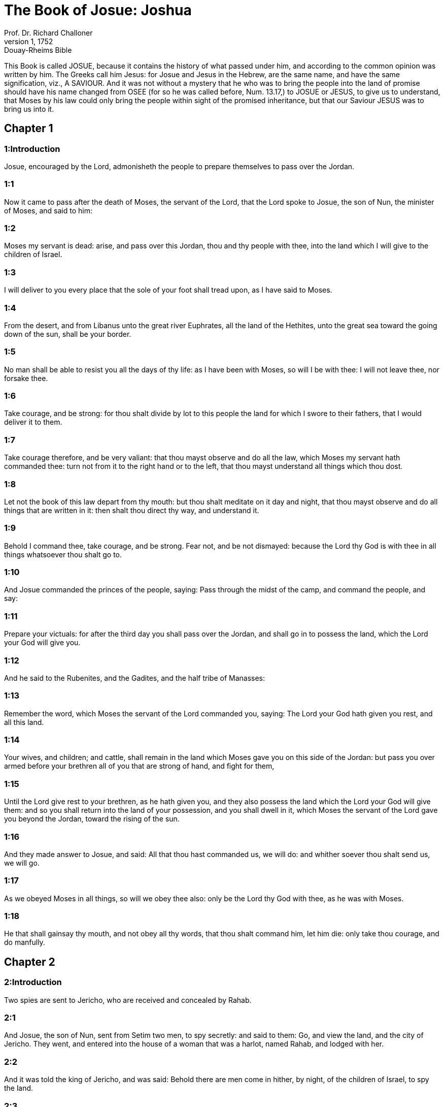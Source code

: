 = The Book of Josue: Joshua
Prof. Dr. Richard Challoner
1, 1752: Douay-Rheims Bible
:title-logo-image: image:https://i.nostr.build/CHxPTVVe4meAwmKz.jpg[Bible Cover]
:description: Old Testament

This Book is called JOSUE, because it contains the history of what passed under him, and according to the common opinion was written by him. The Greeks call him Jesus: for Josue and Jesus in the Hebrew, are the same name, and have the same signification, viz., A SAVIOUR. And it was not without a mystery that he who was to bring the people into the land of promise should have his name changed from OSEE (for so he was called before, Num. 13.17,) to JOSUE or JESUS, to give us to understand, that Moses by his law could only bring the people within sight of the promised inheritance, but that our Saviour JESUS was to bring us into it.   

== Chapter 1

[discrete] 
=== 1:Introduction
Josue, encouraged by the Lord, admonisheth the people to prepare themselves to pass over the Jordan.  

[discrete] 
=== 1:1
Now it came to pass after the death of Moses, the servant of the Lord, that the Lord spoke to Josue, the son of Nun, the minister of Moses, and said to him:  

[discrete] 
=== 1:2
Moses my servant is dead: arise, and pass over this Jordan, thou and thy people with thee, into the land which I will give to the children of Israel.  

[discrete] 
=== 1:3
I will deliver to you every place that the sole of your foot shall tread upon, as I have said to Moses.  

[discrete] 
=== 1:4
From the desert, and from Libanus unto the great river Euphrates, all the land of the Hethites, unto the great sea toward the going down of the sun, shall be your border.  

[discrete] 
=== 1:5
No man shall be able to resist you all the days of thy life: as I have been with Moses, so will I be with thee: I will not leave thee, nor forsake thee.  

[discrete] 
=== 1:6
Take courage, and be strong: for thou shalt divide by lot to this people the land for which I swore to their fathers, that I would deliver it to them.  

[discrete] 
=== 1:7
Take courage therefore, and be very valiant: that thou mayst observe and do all the law, which Moses my servant hath commanded thee: turn not from it to the right hand or to the left, that thou mayst understand all things which thou dost.  

[discrete] 
=== 1:8
Let not the book of this law depart from thy mouth: but thou shalt meditate on it day and night, that thou mayst observe and do all things that are written in it: then shalt thou direct thy way, and understand it.  

[discrete] 
=== 1:9
Behold I command thee, take courage, and be strong. Fear not, and be not dismayed: because the Lord thy God is with thee in all things whatsoever thou shalt go to.  

[discrete] 
=== 1:10
And Josue commanded the princes of the people, saying: Pass through the midst of the camp, and command the people, and say:  

[discrete] 
=== 1:11
Prepare your victuals: for after the third day you shall pass over the Jordan, and shall go in to possess the land, which the Lord your God will give you.  

[discrete] 
=== 1:12
And he said to the Rubenites, and the Gadites, and the half tribe of Manasses:  

[discrete] 
=== 1:13
Remember the word, which Moses the servant of the Lord commanded you, saying: The Lord your God hath given you rest, and all this land.  

[discrete] 
=== 1:14
Your wives, and children; and cattle, shall remain in the land which Moses gave you on this side of the Jordan: but pass you over armed before your brethren all of you that are strong of hand, and fight for them,  

[discrete] 
=== 1:15
Until the Lord give rest to your brethren, as he hath given you, and they also possess the land which the Lord your God will give them: and so you shall return into the land of your possession, and you shall dwell in it, which Moses the servant of the Lord gave you beyond the Jordan, toward the rising of the sun.  

[discrete] 
=== 1:16
And they made answer to Josue, and said: All that thou hast commanded us, we will do: and whither soever thou shalt send us, we will go.  

[discrete] 
=== 1:17
As we obeyed Moses in all things, so will we obey thee also: only be the Lord thy God with thee, as he was with Moses.  

[discrete] 
=== 1:18
He that shall gainsay thy mouth, and not obey all thy words, that thou shalt command him, let him die: only take thou courage, and do manfully.   

== Chapter 2

[discrete] 
=== 2:Introduction
Two spies are sent to Jericho, who are received and concealed by Rahab.  

[discrete] 
=== 2:1
And Josue, the son of Nun, sent from Setim two men, to spy secretly: and said to them: Go, and view the land, and the city of Jericho. They went, and entered into the house of a woman that was a harlot, named Rahab, and lodged with her.  

[discrete] 
=== 2:2
And it was told the king of Jericho, and was said: Behold there are men come in hither, by night, of the children of Israel, to spy the land.  

[discrete] 
=== 2:3
And the king of Jericho sent to Rahab, saying: Bring forth the men that came to thee, and are entered into thy house: for they are spies, and are come to view all the land.  

[discrete] 
=== 2:4
And the woman taking the men, hid them, and said: I confess they came to me, but I knew not whence they were:  

[discrete] 
=== 2:5
And at the time of shutting the gate in the dark, they also went out together. I know not whither they are gone: pursue after them quickly, and you will overtake them.  

[discrete] 
=== 2:6
But she made the men go up to the top of her house, and covered them with the stalks of flax, which was there.  

[discrete] 
=== 2:7
Now they that were sent, pursued after them, by the way that leadeth to the fords of the Jordan: and as soon as they were gone out, the gate was presently shut.  

[discrete] 
=== 2:8
The men that were hid were not yet asleep, when behold the woman went up to them, and said:  

[discrete] 
=== 2:9
I know that the Lord hath given this land to you: for the dread of you is fallen upon us, and all the inhabitants of the land have lost all strength.  

[discrete] 
=== 2:10
We have heard that the Lord dried up the water of the Red Sea, at your going in, when you came out of Egypt: and what things you did to the two kings of the Amorrhites, that were beyond the Jordan, Sehon and Og whom you slew.  

[discrete] 
=== 2:11
And at the hearing these things, we were affrighted, and our heart fainted away, neither did there remain any spirit in us, at your coming in: for the Lord your God he is God in heaven above, and in the earth beneath.  

[discrete] 
=== 2:12
Now, therefore, swear ye to me by the Lord, that as I have shewed mercy to you, so you also will shew mercy to my father’s house: and give me a true token.  

[discrete] 
=== 2:13
That you will save my father and mother, my brethren and sisters, and all things that are theirs, and deliver our souls from death.  

[discrete] 
=== 2:14
They answered her: Be our lives for you unto death, only if thou betray us not. And when the Lord shall have delivered us the land, we will shew thee mercy and truth.  

[discrete] 
=== 2:15
Then she let them down with a cord out of a window: for her house joined close to the wall.  

[discrete] 
=== 2:16
And she said to them: Get ye up to the mountains, lest perhaps they meet you as they return: and there lie ye hid three days, till they come back, and so you shall go on your way.  

[discrete] 
=== 2:17
And they said to her: We shall be blameless of this oath, which thou hast made us swear,  

[discrete] 
=== 2:18
If, when we come into the land, this scarlet cord be a sign, and thou tie it in the window, by which thou hast let us down: and gather together thy father and mother, and brethren, and all thy kindred into thy house.  

[discrete] 
=== 2:19
Whosoever shall go out of the door of thy house, his blood shall be upon his own head, and we shall be quit. But the blood of all that shall be with thee in the house, shall light upon our head, if any man touch them.  

[discrete] 
=== 2:20
But if thou wilt betray us, and utter this word abroad, we shall be quit of this oath, which thou hast made us swear.  

[discrete] 
=== 2:21
And she answered: As you have spoken, so be it done: and sending them on their way, she hung the scarlet cord in the window.  

[discrete] 
=== 2:22
But they went and came to the mountains, and stayed there three days, till they that pursued them were returned. For having sought them through all the way, they found them not.  

[discrete] 
=== 2:23
And when they were gone back into the city, the spies returned, and came down from the mountain: and passing over the Jordan, they came to Josue, the son of Nun, and told him all that befel them,  

[discrete] 
=== 2:24
And said: the Lord hath delivered all this land into our hands, and all the inhabitants thereof are overthrown with fear.   

== Chapter 3

[discrete] 
=== 3:Introduction
The river Jordan is miraculously dried up for the passage of the children of Israel.  

[discrete] 
=== 3:1
And Josue rose before daylight, and removed the camp: and they departed from Setim, and came to the Jordan: he, and all the children of Israel, and they abode there for three days.  

[discrete] 
=== 3:2
After which, the heralds went through the midst of the camp,  

[discrete] 
=== 3:3
And began to proclaim: When you shall see the ark of the covenant of the Lord your God, and the priests of the race of Levi carrying it, rise you up also, and follow them as they go before:  

[discrete] 
=== 3:4
And let there be between you and the ark the space of two thousand cubits: that you may see it afar off, and know which way you must go: for you have not gone this way before: and take care you come not near the ark.  

[discrete] 
=== 3:5
And Josue said to the people: Be ye sanctified: for tomorrow the Lord will do wonders among you.  

[discrete] 
=== 3:6
And he said to the priests: Take up the ark of the covenant, and go before the people. And they obeyed his commands, and took it up, and walked before them.  

[discrete] 
=== 3:7
And the Lord said to Josue: This day will I begin to exalt thee before Israel: that they may know that as I was with Moses, so I am with thee also.  

[discrete] 
=== 3:8
And do thou command the priests, that carry the ark of the covenant, and say to them: When you shall have entered into part of the water of the Jordan, stand in it.  

[discrete] 
=== 3:9
And Josue said to the children of Israel: Come hither, and hear the word of the Lord your God.  

[discrete] 
=== 3:10
And again he said: By this you shall know, that the Lord, the living God, is in the midst of you, and that he shall destroy, before your sight, the Chanaanite and the Hethite, the Hevite and the Pherezite, the Gergesite also, and the Jebusite, and the Amorrhite.  

[discrete] 
=== 3:11
Behold, the ark of the covenant of the Lord of all the earth shall go before you into the Jordan.  

[discrete] 
=== 3:12
Prepare ye twelve men of the tribes of Israel, one of every tribe.  

[discrete] 
=== 3:13
And when the priests, that carry the ark of the Lord the God of the whole earth, shall set the soles of their feet in the waters of the Jordan, the waters that are beneath shall run down and go off: and those that come from above, shall stand together upon a heap.  

[discrete] 
=== 3:14
So the people went out of their tents, to pass over the Jordan: and the priests that carried the ark of the covenant, went on before them.  

[discrete] 
=== 3:15
And as soon as they came into the Jordan, and their feet were dipped in part of the water, (now the Jordan, it being harvest time, had filled the banks of its channel,)  

[discrete] 
=== 3:16
The waters that came down from above stood in one place, and swelling up like a mountain, were seen afar off, from the city that is called Adom, to the place of Sarthan: but those that were beneath, ran down into the sea of the wilderness, (which now is called the Dead Sea) until they wholly failed.  

[discrete] 
=== 3:17
And the people marched over against Jericho: and the priests that carried the ark of the covenant of the Lord, stood girded upon the dry ground in the midst of the Jordan, and all the people passed over, through the channel that was dried up.   

== Chapter 4

[discrete] 
=== 4:Introduction
Twelve stones are taken out of the river to be set up for a monument of the miracle; and other twelve are placed in the midst of the river.  

[discrete] 
=== 4:1
And when they were passed over, the Lord said to Josue:  

[discrete] 
=== 4:2
Choose twelve men, one of every tribe:  

[discrete] 
=== 4:3
And command them to take out of the midst of the Jordan, where the feet of the priests stood, twelve very hard stones, which you shall set in the place of the camp, where you shall pitch your tents this night.  

[discrete] 
=== 4:4
And Josue called twelve men, whom he had chosen out of the children of Israel, one out of every tribe,  

[discrete] 
=== 4:5
And he said to them: Go before the ark of the Lord your God to the midst of the Jordan, and carry from thence every man a stone on your shoulders, according to the number of the children of Israel,  

[discrete] 
=== 4:6
That it may be a sign among you: and when your children shall ask you tomorrow, saying: What means these stones?  

[discrete] 
=== 4:7
You shall answer them: The waters of the Jordan ran off before the ark of the covenant of the Lord when it passed over the same: therefore were these stones set for a monument of the children of Israel forever.  

[discrete] 
=== 4:8
The children of Israel therefore did as Josue commanded them, carrying out of the channel of the Jordan twelve stones, as the Lord had commanded him according to the number of the children of Israel unto the place wherein they camped, and there they set them.  

[discrete] 
=== 4:9
And Josue put other twelve stones in the midst of the channel of the Jordan, where the priests stood that carried the ark of the covenant: and they are there until this present day.  

[discrete] 
=== 4:10
Now the priests that carried the ark, stood in the midst of the Jordan, till all things were accomplished, which the Lord had commanded Josue to speak to the people, and Moses had said to him. And the people made haste, and passed over.  

[discrete] 
=== 4:11
And when they had all passed over, the ark also of the Lord passed over, and the priests went before the people.  

[discrete] 
=== 4:12
The children of Ruben also, and Gad, and half the tribe of Manasses, went armed before the children of Israel, as Moses had commanded them.  

[discrete] 
=== 4:13
And forty thousand fighting men by their troops and bands, marched through the plains and fields of the city of Jericho.  

[discrete] 
=== 4:14
In that day the Lord magnified Josue in the sight of all Israel, that they should fear him, as they had feared Moses, while he lived.  

[discrete] 
=== 4:15
And he said to him:  

[discrete] 
=== 4:16
Command the priests, that carry the ark of the covenant, to come up out of the Jordan.  

[discrete] 
=== 4:17
And he commanded them, saying: Come ye up out of the Jordan.  

[discrete] 
=== 4:18
And when they that carried the ark of the covenant of the Lord, were come up, and began to tread on the dry ground, the waters returned into their channel, and ran as they were wont before.  

[discrete] 
=== 4:19
And the people came up out of the Jordan, the tenth day of the first month, and camped in Galgal, over against the east side of the city of Jericho.  

[discrete] 
=== 4:20
And the twelve stones, which they had taken out of the channel of the Jordan, Josue pitched in Galgal,  

[discrete] 
=== 4:21
And said to the children of Israel: When your children shall ask their fathers tomorrow, and shall say to them: What mean these stones?  

[discrete] 
=== 4:22
You shall teach them, and say: Israel passed over this Jordan through the dry channel,  

[discrete] 
=== 4:23
The Lord your God drying up the waters thereof in your sight, until you passed over:  

[discrete] 
=== 4:24
As he had done before in the Red Sea, which he dried up till we passed through:  

[discrete] 
=== 4:25
That all the people of the earth may learn the most mighty hand of the Lord, that you also may fear the Lord your God for ever.   

== Chapter 5

[discrete] 
=== 5:Introduction
The people are circumcised: they keep the pasch. The manna ceaseth. An angel appeareth to Josue.  

[discrete] 
=== 5:1
Now when all the kings of the Amorrhites, who dwelt beyond the Jordan, westward, and all the kings of Chanaan, who possessed the places near the great sea, had heard that the Lord had dried up the waters of the Jordan before the children of Israel, till they passed over, their heart failed them, and there remained no spirit in them, fearing the coming in of the children of Israel.  

[discrete] 
=== 5:2
At that time the Lord said to Josue: Make thee knives of stone, and circumcise the second time the children of Israel.  The second time.... Not that such as had been circumcised before were to be circumcised again; but that they were now to renew, and take up again the practice of circumcision; which had been omitted during their forty years’ sojourning in the wilderness; by reason of their being always uncertain when they should be obliged to march.  

[discrete] 
=== 5:3
He did what the Lord had commanded, and he circumcised the children of Israel in the hill of the foreskins.  

[discrete] 
=== 5:4
Now this is the cause of the second circumcision: All the people that came out of Egypt that were males, all the men fit for war, died in the desert, during the time of the long going about in the way:  

[discrete] 
=== 5:5
Now these were all circumcised. But the people that were born in the desert,  

[discrete] 
=== 5:6
During the forty years of the journey in the wide wilderness, were uncircumcised: till all they were consumed that had not heard the voice of the Lord, and to whom he had sworn before, that he would not shew them the land flowing with milk and honey.  

[discrete] 
=== 5:7
The children of these succeeded in the place of their fathers, and were circumcised by Josue: for they were uncircumcised even as they were born, and no one had circumcised them in the way.  

[discrete] 
=== 5:8
Now after they were all circumcised, they remained in the same place of the camp, until they were healed.  

[discrete] 
=== 5:9
And the Lord said to Josue: This day have I taken away from you the reproach of Egypt. And the name of that place was called Galgal, until this present day.  

[discrete] 
=== 5:10
And the children of Israel abode in Galgal, and they kept the phase, on the fourteenth day of the month at evening, in the plains of Jericho:  

[discrete] 
=== 5:11
And they ate on the next day unleavened bread of the corn of the land, and frumenty of the same year.  

[discrete] 
=== 5:12
And the manna ceased after they ate of the corn of the land, neither did the children of Israel use that food any more, but they ate of the corn of the present year of the land of Chanaan.  

[discrete] 
=== 5:13
And when Josue was in the field of the city of Jericho, he lifted up his eyes, and saw a man standing over against him, holding a drawn sword, and he went to him, and said: Art thou one of ours, or of our adversaries?  

[discrete] 
=== 5:14
And he answered: No: but I am prince of the host of the Lord, and now I am come.  Prince of the host of the Lord, etc.... St. Michael, who is called prince of the people of Israel, Dan. 10.21.  

[discrete] 
=== 5:15
Josue fell on his face to the ground. And worshipping, said: What saith my lord to his servant?  Worshipping.... Not with divine honour, but with a religious veneration of an inferior kind, suitable to the dignity of his person.  

[discrete] 
=== 5:16
Loose, saith he, thy shoes from off thy feet: for the place whereon thou standest is holy. And Josue did as was commanded him.   

== Chapter 6

[discrete] 
=== 6:Introduction
After seven days’ processions, the priests sounding the trumpets, the walls of Jericho fall down: and the city is taken and destroyed.  

[discrete] 
=== 6:1
Now Jericho was close shut up and fenced, for fear of the children of Israel, and no man durst go out or come in.  

[discrete] 
=== 6:2
And the Lord said to Josue: Behold I have given into thy hands Jericho, and the king thereof, and all the valiant men.  

[discrete] 
=== 6:3
Go round about the city all ye fighting men once a day: so shall ye do for six days.  

[discrete] 
=== 6:4
And on the seventh day the priests shall take the seven trumpets, which are used in the jubilee, and shall go before the ark of the covenant: and you shall go about the city seven times, and the priests shall sound the trumpets.  

[discrete] 
=== 6:5
And when the voice of the trumpet shall give a longer and broken tune, and shall sound in your ears, all the people shall shout together with a very great shout, and the walls of the city shall fall to the ground, and they shall enter in every one at the place against which they shall stand.  

[discrete] 
=== 6:6
Then Josue, the son of Nun, called the priests, and said to them: Take the ark of the covenant: and let seven other priests take the seven trumpets of the jubilee, and march before the ark of the Lord.  

[discrete] 
=== 6:7
And he said to the people: Go, and compass the city, armed, marching before the ark of the Lord.  

[discrete] 
=== 6:8
And when Josue had ended his words, and the seven priests blew the seven trumpets before the ark of the covenant of the Lord,  

[discrete] 
=== 6:9
And all the armed men went before, the rest of the common people followed the ark, and the sound of the trumpets was heard on all sides.  

[discrete] 
=== 6:10
But Josue had commanded the people, saying: You shall not shout, nor shall your voice be heard, nor any word go out of your mouth: until the day come wherein I shall say to you: Cry, and shout.  

[discrete] 
=== 6:11
So the ark of the Lord went about the city once a day, and returning into the camp, abode there.  

[discrete] 
=== 6:12
And Josue rising before day, the priests took the ark of the Lord,  

[discrete] 
=== 6:13
And seven of them seven trumpets, which are used in the jubilee: and they went before the ark of the Lord, walking and sounding the trumpets: and the armed men went before them, and the rest of the common people followed the ark, and they blew the trumpets.  

[discrete] 
=== 6:14
And they went round about the city the second day once, and returned into the camp. So they did six days.  

[discrete] 
=== 6:15
But the seventh day, rising up early, they went about the city, as it was ordered, seven times.  

[discrete] 
=== 6:16
And when in the seventh going about the priests sounded with the trumpets, Josue said to all Israel: Shout: for the Lord hath delivered the city to you:  

[discrete] 
=== 6:17
And let this city be an anathema, and all things that are in it, to the Lord. Let only Rahab, the harlot, live, with all that are with her in the house: for she hid the messengers whom we sent.  

[discrete] 
=== 6:18
But beware ye lest you touch ought of those things that are forbidden, and you be guilty of transgression, and all the camp of Israel be under sin, and be troubled.  

[discrete] 
=== 6:19
But whatsoever gold or silver there shall be, or vessels of brass and iron, let it be consecrated to the Lord, laid up in his treasures.  

[discrete] 
=== 6:20
So all the people making a shout, and the trumpets sounding, when the voice and the sound thundered in the ears of the multitude, the walls forthwith fell down: and every man went up by the place that was over against him: and they took the city,  

[discrete] 
=== 6:21
And killed all that were in it, man and woman, young and old. The oxen also, and the sheep, and the asses, they slew with the edge of the sword.  

[discrete] 
=== 6:22
But Josue said to the two men that had been sent for spies: Go into the harlot’s house, and bring her out, and all things that are hers, as you assured her by oath.  

[discrete] 
=== 6:23
And the young men went in, and brought out Rahab, and her parents, her brethren also, and all her goods, and her kindred, and made them to stay without the camp.  

[discrete] 
=== 6:24
But they burned the city, and all things that were therein; except the gold and silver, and vessels of brass and iron, which they consecrated unto the treasury of the Lord.  

[discrete] 
=== 6:25
But Josue saved Rahab the harlot, and her father’s house, and all she had, and they dwelt in the midst of Israel until this present day: because she hid the messengers whom he had sent to spy out Jericho. At that time, Josue made an imprecation, saying:  

[discrete] 
=== 6:26
Cursed be the man before the Lord, that shall raise up and build the city of Jericho. In his firstborn may he lay the foundation thereof, and in the last of his children set up its gates.  Cursed, etc.... Jericho, in the mystical sense, signifies iniquity: the sounding of the trumpets by the priests, the preaching of the word of God; by which the walls of Jericho are thrown down, when sinners are converted; and a dreadful curse will light on them who build them up again.  

[discrete] 
=== 6:27
And the Lord was with Josue, and his name was noised throughout all the land.   

== Chapter 7

[discrete] 
=== 7:Introduction
For the sins of Achan, the Israelites are defeated at Hai. The offender is found out; and stoned to death, and God’s wrath is turned from them.  

[discrete] 
=== 7:1
But the children of Israel transgressed the commandment, and took to their own use of that which was accursed. For Achan, the son of Charmi, the son of Zabdi, the son of Zare, of the tribe of Juda, took something of the anathema: and the Lord was angry against the children of Israel.  

[discrete] 
=== 7:2
And when Josue sent men from Jericho against Hai, which is beside Bethaven, on the east side of the town of Bethel, he said to them: Go up, and view the country: and they fulfilled his command, and viewed Hai.  

[discrete] 
=== 7:3
And returning, they said to him: Let not all the people go up, but let two or three thousand men go, and destroy the city: why should all the people be troubled in vain, against enemies that are very few?  

[discrete] 
=== 7:4
There went up therefore three thousand fighting men: who immediately turned their backs,  

[discrete] 
=== 7:5
And were defeated by the men of the city of Hai, and there fell of them six and thirty men: and the enemies pursued them from the gate as far as Sabarim, and they slew them as they fled by the descent: and the heart of the people was struck with fear, and melted like water.  

[discrete] 
=== 7:6
But Josue rent his garments, and fell flat on the ground, before the ark of the Lord, until the evening, both he and all the ancients of Israel: and they put dust upon their heads.  

[discrete] 
=== 7:7
And Josue said: Alas, O Lord God, why wouldst thou bring this people over the river Jordan, to deliver us into the hand of the Amorrhite, and to destroy us? would God we had stayed beyond the Jordan, as we began.  

[discrete] 
=== 7:8
My Lord God, what shall I say, seeing Israel turning their backs to their enemies?  

[discrete] 
=== 7:9
The Chanaanites, and all the inhabitants of the land, will hear of it, and being gathered together will surround us, and cut off our name from the earth: and what wilt thou do to thy great name?  

[discrete] 
=== 7:10
And the Lord said to Josue: Arise, why liest thou flat on the ground?  

[discrete] 
=== 7:11
Israel hath sinned, and transgressed my covenant: and they have taken of the anathema, and have stolen and lied, and have hid it among their goods.  

[discrete] 
=== 7:12
Neither can Israel stand before his enemies, but he shall flee from them: because he is defiled with the anathema. I will be no more with you, till you destroy him that is guilty of this wickedness.  

[discrete] 
=== 7:13
Arise, sanctify the people, and say to them: Be ye sanctified against tomorrow: for thus saith the Lord God of Israel: The curse is in the midst of thee, O Israel: thou canst not stand before thy enemies, till he be destroyed out of thee, that is defiled with this wickedness.  

[discrete] 
=== 7:14
And you shall come in the morning, every one by your tribes: and what tribe soever the lot shall find, it shall come by its kindreds, and the kindred by its houses and the house by the men.  

[discrete] 
=== 7:15
And whosoever he be that shall be found guilty of this fact, he shall be burnt with fire, with all his substance, because he hath transgressed the covenant of the Lord, and hath done wickedness in Israel.  

[discrete] 
=== 7:16
Josue, therefore, when he rose in the morning, made Israel to come by their tribes, and the tribe of Juda was found.  

[discrete] 
=== 7:17
Which being brought by in families, it was found to be the family of Zare. Bringing that also by the houses, he found it to be Zabdi:  

[discrete] 
=== 7:18
And bringing his house man by man, he found Achan, the son of Charmi, the son of Zabdi, the son of Zare, of the tribe of Juda.  

[discrete] 
=== 7:19
And Josue said to Achan: My son, give glory to the Lord God of Israel, and confess, and tell me what thou hast done, hide it not.  

[discrete] 
=== 7:20
And Achan answered Josue, and said to him: Indeed I have sinned against the Lord, the God of Israel, and thus and thus have I done.  

[discrete] 
=== 7:21
For I saw among the spoils a scarlet garment, exceeding good, and two hundred sicles of silver, and a golden rule of fifty sicles: and I coveted them, and I took them away, and hid them in the ground in the midst of my tent, and the silver I covered with the earth that I dug up.  

[discrete] 
=== 7:22
Josue therefore sent ministers: who running to his tent, found all hid in the same place, together with the silver.  

[discrete] 
=== 7:23
And taking them away out of the tent, they brought them to Josue, and to all the children of Israel, and threw them down before the Lord.  

[discrete] 
=== 7:24
Then Josue, and all Israel with him, took Achan, the son of Zare, and the silver, and the garment, and the golden rule, his sons also, and his daughters, his oxen, and asses, and sheep, the tent also, and all the goods: and brought them to the valley of Achor:  His sons, etc.... Probably conscious to, or accomplices of, the crime of their father.  

[discrete] 
=== 7:25
Where Josue said: Because thou hast troubled us, the Lord trouble thee this day. And all Israel stoned him: and all things that were his, were consumed with fire.  

[discrete] 
=== 7:26
And they gathered together upon him a great heap of stones, which remaineth until this present day And the wrath of the Lord was turned away from them. And the name of that place was called the Valley of Achor, until this day.  Achor.... That is, trouble.   

== Chapter 8

[discrete] 
=== 8:Introduction
Hai is taken and burnt, and all the inhabitants slain. An altar is built, and sacrifices offered. The law is written on stones, and the blessings and cursings are read before all the people.  

[discrete] 
=== 8:1
And the Lord said to Josue: Fear not, nor be thou dismayed: take with thee all the multitude of fighting men, arise, and go up to the town of Hai: Behold I have delivered into thy hand the king thereof, and the people, and the city, and the land.  

[discrete] 
=== 8:2
And thou shalt do to the city of Hai, and to the king thereof, as thou hast done to Jericho, and to the king thereof: but the spoils, and all the cattle, you shall take for a prey to yourselves: lay an ambush for the city behind it.  

[discrete] 
=== 8:3
And Josue arose, and all the army of the fighting men with him, to go up against Hai: and he sent thirty thousand chosen valiant men in the night,  

[discrete] 
=== 8:4
And commanded them, saying: Lay an ambush behind the city: and go not very far from it: and be ye all ready.  

[discrete] 
=== 8:5
But I, and the rest of the multitude which is with me, will approach on the contrary side against the city. And when they shall come out against us, we will flee, and turn our backs, as we did before:  

[discrete] 
=== 8:6
Till they pursuing us be drawn farther from the city: for they will think that we flee as before.  

[discrete] 
=== 8:7
And whilst we are fleeing, and they pursuing, you shall rise out of the ambush, and shall destroy the city: and the Lord your God will deliver it into your hands.  

[discrete] 
=== 8:8
And when you shall have taken it, set it on fire, and you shall do all things so as I have commanded.  

[discrete] 
=== 8:9
And he sent them away, and they went on to the place of the ambush, and abode between Bethel and Hai, on the west side of the city of Hai. But Josue staid that night in the midst of the people,  

[discrete] 
=== 8:10
And rising early in the morning, he mustered his soldiers, and went up with the ancients in the front of the army, environed with the aid of the fighting men.  

[discrete] 
=== 8:11
And when they were come, and were gone up over against the city, they stood on the north side of the city, between which and them there was a valley in the midst.  

[discrete] 
=== 8:12
And he had chosen five thousand men, and set them to lie in ambush between Bethel and Hai, on the west side of the same city:  Five thousand.... These were part of the thirty thousand mentioned above, ver. 3.  

[discrete] 
=== 8:13
But all the rest of the army went in battle array on the north side, so that the last of that multitude reached to the west side of the city. So Josue went that night, and stood in the midst of the valley.  

[discrete] 
=== 8:14
And when the king of Hai saw this, he made haste in the morning, and went out with all the army of the city, and set it in battle array, toward the desert, not knowing that there lay an ambush behind his back.  

[discrete] 
=== 8:15
But Josue, and all Israel gave back, making as if they were afraid, and fleeing by the way of the wilderness.  

[discrete] 
=== 8:16
But they shouting together, and encouraging one another, pursued them. And when they were come from the city,  

[discrete] 
=== 8:17
And not one remained in the city of Hai and of Bethel, that did not pursue after Israel, leaving the towns open as they had rushed out,  

[discrete] 
=== 8:18
The Lord said to Josue: Lift up the shield that is in thy hand, towards the city of Hai, for I will deliver it to thee.  

[discrete] 
=== 8:19
And when he had lifted up his shield towards the city, the ambush, that lay hid, rose up immediately: and going to the city, took it, and set it on fire.  

[discrete] 
=== 8:20
And the men of the city, that pursued after Josue, looking back, and seeing the smoke of the city rise up to heaven, had no more power to flee this way or that way: especially as they that had counterfeited flight, and were going toward the wilderness, turned back most valiantly against them that pursued.  

[discrete] 
=== 8:21
So Josue, and all Israel, seeing that the city was taken, and that the smoke of the city rose up, returned, and slew the men of Hai.  

[discrete] 
=== 8:22
And they also that had taken and set the city on fire, issuing out of the city to meet their own men, began to cut off the enemies who were surrounded by them. So that the enemies being cut off on both sides, not one of so great a multitude was saved.  

[discrete] 
=== 8:23
And they took the king of the city of Hai alive and brought him to Josue.  

[discrete] 
=== 8:24
So all being slain that had pursued after Israel, in his flight to the wilderness, and falling by the sword in the same place, the children of Israel returned and laid waste the city.  

[discrete] 
=== 8:25
And the number of them that fell that day, both of men and women, was twelve thousand persons, all of the city of Hai.  

[discrete] 
=== 8:26
But Josue drew not back his hand, which he had stretched out on high, holding the shield, till all the inhabitants of Hai were slain.  

[discrete] 
=== 8:27
And the children of Israel divided among them, the cattle and the prey of the city, as the Lord had commanded Josue.  

[discrete] 
=== 8:28
And he burnt the city, and made it a heap forever:  

[discrete] 
=== 8:29
And he hung the king thereof on a gibbet, until the evening and the going down of the sun. Then Josue commanded, and they took down his carcass from the gibbet: and threw it in the very entrance of the city, heaping upon it a great heap of stones, which remaineth until this present day.  

[discrete] 
=== 8:30
Then Josue built an altar to the Lord, the God of Israel, in Mount Hebal,  

[discrete] 
=== 8:31
As Moses, the servant of the Lord, had commanded the children of Israel, and it is written in the book of the law of Moses: an altar of unhewn stones, which iron had not touched: and he offered upon it holocausts to the Lord, and immolated victims of peace offerings.  

[discrete] 
=== 8:32
And he wrote upon stones, the Deuteronomy of the law of Moses, which he had ordered before the children of Israel.  

[discrete] 
=== 8:33
And all the people, and the ancients, and the princes, and judges, stood on both sides of the ark, before the priests that carried the ark of the covenant of the Lord, both the stranger and he that was born among them, half of them by Mount Garizim, and half by Mount Hebal, as Moses the servant of the Lord, had commanded. And first he blessed the people of Israel.  

[discrete] 
=== 8:34
After this, he read all the words of the blessing and the cursing, and all things that were written in the book of the law.  

[discrete] 
=== 8:35
He left out nothing of those things which Moses had commanded, but he repeated all before all the people of Israel, with the women and children, and strangers, that dwelt among them.   

== Chapter 9

[discrete] 
=== 9:Introduction
Josue is deceived by the Gabaonites: who being detected are condemned to be perpetual servants.  

[discrete] 
=== 9:1
Now when these things were heard of, all the kings beyond the Jordan, that dwelt in the mountains, and in the plains, in the places near the sea, and on the coasts of the great sea, they also that dwell by Libanus, the Hethite, and the Amorrhite, the Chanaanite, the Pherezite, and the Hevite, and the Jebusite,  

[discrete] 
=== 9:2
Gathered themselves together, to fight against Josue and Israel with one mind, and one resolution.  

[discrete] 
=== 9:3
But they that dwelt in Gabaon, hearing all that Josue had done to Jericho and Hai:  

[discrete] 
=== 9:4
Cunningly devising took for themselves provisions, laying old sacks upon their asses, and wine bottles rent and sewed up again,  

[discrete] 
=== 9:5
And very old shoes, which for a show of age were clouted with patches, and old garments upon them: the loaves also, which they carried for provisions by the way, were hard, and broken into pieces:  

[discrete] 
=== 9:6
And they went to Josue, who then abode in the camp at Galgal, and said to him, and to all Israel with him: We are come from a far country, desiring to make peace with you. And the children of Israel answered them, and said:  

[discrete] 
=== 9:7
Perhaps you dwell in the land which falls to our lot; if so, we can make no league with you.  

[discrete] 
=== 9:8
But they said to Josue: We are thy servants. Josue said to them: Who are you? and whence came you?  

[discrete] 
=== 9:9
They answered: From a very far country thy servants are come in the name of the Lord thy God. For we have heard the fame of his power, all the things that he did in Egypt.  

[discrete] 
=== 9:10
And to the two kings of the Amorrhites, that were beyond the Jordan, Sehon, king of Hesebon, and Og, king of Basan, that was in Astaroth:  

[discrete] 
=== 9:11
And our ancients, and all the inhabitants of our country, said to us: Take with you victuals for a long way, and go meet them, and say: We are your servants, make ye a league with us.  

[discrete] 
=== 9:12
Behold, these loaves we took hot, when we set out from our houses to come to you, now they are become dry, and broken in pieces by being exceeding old.  

[discrete] 
=== 9:13
These bottles of wine when we filled them were new, now they are rent and burst. These garments we have on, and the shoes we have on our feet, by reason of the very long journey, are worn out, and almost consumed.  

[discrete] 
=== 9:14
They took therefore of their victuals, and consulted not the mouth of the Lord.  

[discrete] 
=== 9:15
And Josue made peace with them, and entering into a league, promised that they should not be slain: the princes also of the multitude swore to them.  

[discrete] 
=== 9:16
Now three days after the league was made, they heard that they dwelt nigh, and they should be among them.  

[discrete] 
=== 9:17
And the children of Israel removed the camp, and came into their cities on the third day, the names of which are, Gabaon, and Caphira, and Beroth, and Cariathiarim.  

[discrete] 
=== 9:18
And they slew them not, because the princes of the multitude had sworn in the name of the Lord, the God of Israel. Then all the common people murmured against the princes.  

[discrete] 
=== 9:19
And they answered them: We have sworn to them in the name of the Lord, the God of Israel, and therefore we may not touch them.  

[discrete] 
=== 9:20
But this we will do to them: Let their lives be saved, lest the wrath of the Lord be stirred up against us, if we should be forsworn:  

[discrete] 
=== 9:21
But so let them live, as to serve the whole multitude in hewing wood, and bringing in water. As they were speaking these things,  

[discrete] 
=== 9:22
Josue called the Gabaonites, and said to them: Why would you impose upon us, saying: We dwell very far off from you, whereas you are in the midst of us?  

[discrete] 
=== 9:23
Therefore you shall be under a curse, and your race shall always be hewers of wood, and carriers of water, into the house of my God.  

[discrete] 
=== 9:24
They answered: It was told us, thy servants, that the Lord thy God had promised his servant Moses, to give you all the land, and to destroy all the inhabitants thereof. Therefore we feared exceedingly and provided for our lives, compelled by the dread we had of you, and we took this counsel.  

[discrete] 
=== 9:25
And now we are in thy hand: deal with us as it seemeth good and right unto thee.  

[discrete] 
=== 9:26
So Josue did as he had said, and delivered them from the hand of the children of Israel, that they should not be slain.  

[discrete] 
=== 9:27
And he gave orders in that day, that they should be in the service of all the people, and of the altar of the Lord, hewing wood, and carrying water, until this present time, in the place which the Lord hath chosen.   

== Chapter 10

[discrete] 
=== 10:Introduction
Five kings war against Gabaon. Josue defeateth them: many are slain with hailstones. At the prayer of Josue the sun and moon stand still the space of one day. The five kings are hanged. Divers cities are taken.  

[discrete] 
=== 10:1
When Adonisedec, king of Jerusalem, had heard these things, to wit, that Josue had taken Hai, and had destroyed it, (for as he had done to Jericho and the king thereof, so did he to Hai and its king) and that the Gabaonites were gone over to Israel, and were their confederates,  

[discrete] 
=== 10:2
He was exceedingly afraid. For Gabaon was a great city, and one of the royal cities, and greater than the town of Hai, and all its fighting men were most valiant.  

[discrete] 
=== 10:3
Therefore Adonisedec, king of Jerusalem, sent to Oham, king of Hebron, and to Pharam, king of Jerimoth, and to Japhia, king of Lachis, and to Dabir, king of Eglon, saying:  

[discrete] 
=== 10:4
Come up to me, and bring help, that we may take Gabaon, because it hath gone over to Josue, and to the children of Israel.  

[discrete] 
=== 10:5
So the five kings of the Amorrhites being assembled together, went up: the king of Jerusalem, the king of Hebron, the king of Jerimoth, the king of Lachis, the king of Eglon, they and their armies, and camped about Gabaon, laying siege to it.  

[discrete] 
=== 10:6
But the inhabitants of the city of Gabaon, which was besieged, sent to Josue, who then abode in the camp at Galgal, and said to him: Withdraw not thy hands from helping thy servants: come up quickly, and save us, and bring us succour: for all the kings of the Amorrhites, who dwell in the mountains, are gathered together against us.  

[discrete] 
=== 10:7
And Josue went up from Galgal, and all the army of the warriors with him, most valiant men.  

[discrete] 
=== 10:8
But the Lord said to Josue: Fear them not: for I have delivered them into thy hands: none of them shall be able to stand against thee.  

[discrete] 
=== 10:9
So Josue going up from Galgal all the night, came upon them suddenly.  

[discrete] 
=== 10:10
And the Lord troubled them, at the sight of Israel: and he slew them with a great slaughter, in Gabaon, and pursued them by the way of the ascent to Bethoron, and cut them off all the way to Azeca and Maceda.  

[discrete] 
=== 10:11
And when they were fleeing from the children of Israel, and were in the descent of Bethoron, the Lord cast down upon them great stones from heaven, as far as Azeca: and many more were killed with the hailstones, than were slain by the swords of the children of Israel,  

[discrete] 
=== 10:12
Then Josue spoke to the Lord, in the day that he delivered the Amorrhite in the sight of the children of Israel, and he said before them: Move not, O sun, toward Gabaon, nor thou, O moon, toward the valley of Ajalon.  

[discrete] 
=== 10:13
And the sun and the moon stood still, till the people revenged themselves of their enemies. Is not this written in the book of the just? So the sun stood still in the midst of heaven, and hasted not to go down the space of one day.  The book of the just.... In Hebrew Jasher: an ancient book long since lost.  

[discrete] 
=== 10:14
There was not before, nor after, so long a day, the Lord obeying the voice of a man, and fighting for Israel.  

[discrete] 
=== 10:15
And Josue returned, with all Israel, into the camp of Galgal.  

[discrete] 
=== 10:16
For the five kings were fled, and had hid themselves in a cave of the city of Maceda.  

[discrete] 
=== 10:17
And it was told Josue, that the five kings were found hid in a cave of the city of Maceda.  

[discrete] 
=== 10:18
And he commanded them that were with him, saying: Roll great stones to the mouth of the cave, and set careful men to keep them shut up:  

[discrete] 
=== 10:19
And stay you not, but pursue after the enemies, and kill all the hindermost of them as they flee, and do not suffer them whom the Lord God hath delivered into your hands, to shelter themselves in their cities.  

[discrete] 
=== 10:20
So the enemies being slain with a great slaughter, and almost utterly consumed, they that were able to escape from Israel, entered into fenced cities.  

[discrete] 
=== 10:21
And all the army returned to Josue, in Maceda, where the camp then was, in good health, and without the loss of any one: and no man durst move his tongue against the children of Israel.  

[discrete] 
=== 10:22
And Josue gave orders, saying: Open the mouth of the cave, and bring forth to me the five kings that lie hid therein.  

[discrete] 
=== 10:23
And the ministers did as they were commanded: and they brought out to him the five kings out of the cave: the king of Jerusalem, the king of Hebron, the king of Jerimoth, the king of Lachis, the king of Eglon.  

[discrete] 
=== 10:24
And when they were brought out to him, he called all the men of Israel, and said to the chiefs of the army that were with him: Go, and set your feet on the necks of these kings. And when they had gone, and put their feet upon the necks of them lying under them,  

[discrete] 
=== 10:25
He said again to them: Fear not, neither be ye dismayed, take courage, and be strong: for so will the Lord do to all your enemies, against whom you fight.  

[discrete] 
=== 10:26
And Josue struck, and slew them, and hanged them upon five gibbets; and they hung until the evening.  

[discrete] 
=== 10:27
And when the sun was down, he commanded the soldiers to take them down from the gibbets. And after they were taken down, they cast them into the cave, where they had lain hid, and put great stones at the mouth thereof, which remain until this day.  

[discrete] 
=== 10:28
The same day Josue took Maceda, and destroyed it with the edge of the sword, and killed the king and all the inhabitants thereof: he left not in it the least remains. And he did to the king of Maceda, as he had done to the king of Jericho.  

[discrete] 
=== 10:29
And he passed from Maceda with all Israel to Lebna, and fought against it:  

[discrete] 
=== 10:30
And the Lord delivered it with the king thereof into the hands of Israel: and they destroyed the city with the edge of the sword, and all the inhabitants thereof. They left not in it any remains. And they did to the king of Lebna, as they had done to the king of Jericho.  

[discrete] 
=== 10:31
From Lebna he passed unto Lachis, with all Israel: and investing it with his army, besieged it.  

[discrete] 
=== 10:32
And the Lord delivered Lachis into the hands of Israel, and he took it the following day, and put it to the sword, and every soul that was in it, as he had done to Lebna.  

[discrete] 
=== 10:33
At that time Horam, king of Gazer, came up to succour Lachis: and Josue slew him with all his people so as to leave none alive.  

[discrete] 
=== 10:34
And he passed from Lachis to Eglon, and surrounded it,  

[discrete] 
=== 10:35
And took it the same day: and put to the sword all the souls that were in it, according to all that he had done to Lachis.  

[discrete] 
=== 10:36
He went up also with all Israel from Eglon to Hebron, and fought against it:  

[discrete] 
=== 10:37
Took it, and destroyed it with the edge of the sword: the king also thereof, and all the towns of that country, and all the souls that dwelt in it: he left not therein any remains: as he had done to Eglon, so did he also to Hebron, putting to the sword all that he found in it.  The king.... Viz., the new king, who succeeded him that was slain, ver. 26.  

[discrete] 
=== 10:38
Returning from thence to Dabir,  

[discrete] 
=== 10:39
He took it, and destroyed it: the king also thereof, and all the towns round about, he destroyed with the edge of the sword: he left not in it any remains: as he had done to Hebron and Lebna, and to their kings, so did he to Dabir, and to the king thereof.  

[discrete] 
=== 10:40
So Josue conquered all the country of the hills, and of the south, and of the plain, and of Asedoth, with their kings: he left not any remains therein, but slew all that breathed, as the Lord, the God of Israel, had commanded him.  Any remains therein, but slew, etc.... God ordered these people to be utterly destroyed, in punishment of their manifold abomination; and that they might not draw the Israelites into the like sins.  

[discrete] 
=== 10:41
From Cadesbarne even to Gaza. All the land of Gosen even to Gabaon,  

[discrete] 
=== 10:42
And all their kings, and their lands he took and wasted at one onset: for the Lord the God of Israel fought for him.  

[discrete] 
=== 10:43
And he returned with all Israel to the place of the camp in Galgal.   

== Chapter 11

[discrete] 
=== 11:Introduction
The kings of the north are overthrown: the whole country is taken.  

[discrete] 
=== 11:1
And when Jabin king of Asor had heard these things, he sent to Jobab king of Madon, and to the king of Semeron, and to the king of Achsaph:  

[discrete] 
=== 11:2
And to the kings of the north, that dwelt in the mountains and in the plains over against the south side of Ceneroth, and in the levels and the countries of Dor by the sea side:  

[discrete] 
=== 11:3
To the Chanaanites also on the east and on the west, and the Amorrhite, and the Hethite, and the Pherezite, and the Jebusite in the mountains: to the Hevite also who dwelt at the foot of Hermon in the land of Maspha.  

[discrete] 
=== 11:4
And they all came out with their troops, a people exceeding numerous as the sand that is on the sea shore, their horses also and chariots a very great multitude,  

[discrete] 
=== 11:5
And all these kings assembled together at the waters of Merom, to fight against Israel.  

[discrete] 
=== 11:6
And the Lord said to Josue: Fear them not: for to morrow at this same hour I will deliver all these to be slain in the sight of Israel: thou shalt hamstring their horses, and thou shalt burn their chariots with fire.  Hamstring their horses, and burn their chariots with fire, etc.... God so ordained, that his people might not trust in chariots and horses, but in him.  

[discrete] 
=== 11:7
And Josue came, and all the army with him, against them to the waters of Merom on a sudden, and fell upon them.  

[discrete] 
=== 11:8
And the Lord delivered them into the hands of Israel. And they defeated them, and chased them as far as the great Sidon and the waters of Maserophot, and the field of Masphe, which is on the east thereof. He slew them all, so as to leave no remains of them:  

[discrete] 
=== 11:9
And he did as the Lord had commanded him, he hamstringed their horses and burned their chariots.  

[discrete] 
=== 11:10
And presently turning back he took Asor: and slew the king thereof with the sword. Now Asor of old was the head of all these kingdoms.  

[discrete] 
=== 11:11
And he cut off all the souls that abode there: he left not in it any remains, but utterly destroyed all, and burned the city itself with fire.  

[discrete] 
=== 11:12
And he took and put to the sword and destroyed all the cities round about, and their kings, as Moses the servant of God had commanded him.  

[discrete] 
=== 11:13
Except the cities that were on hills and high places, the rest Israel burned: only Asor that was very strong he consumed with fire.  

[discrete] 
=== 11:14
And the children of Israel divided among themselves all the spoil of these cities and the cattle, killing all the men.  

[discrete] 
=== 11:15
As the Lord had commanded Moses his servant, so did Moses command Josue, and he accomplished all: he left not one thing undone of all the commandments which the Lord had commanded Moses.  

[discrete] 
=== 11:16
So Josue took all the country of the hills, and of the south, and the land of Gosen, and the plains and the west country, and the mountain of Israel, and the plains thereof:  

[discrete] 
=== 11:17
And part of the mountain that goeth up to Seir as far as Baalgad, by the plain of Libanus under mount Hermon: all their kings he took, smote and slew.  

[discrete] 
=== 11:18
Josue made war a long time against these kings.  A long time.... Seven years, as appears from chap. 14.10.  

[discrete] 
=== 11:19
There was not a city that delivered itself to the children of Israel, except the Hevite, who dwelt in Gabaon: for he took all by fight.  

[discrete] 
=== 11:20
For it was the sentence of the Lord, that their hearts should be hardened, and they should fight against Israel, and fall, and should not deserve any clemency, and should be destroyed as the Lord had commanded Moses.  Hardened.... This hardening of their hearts, was their having no thought of yielding or submitting: which was a sentence or judgment of God upon them in punishment of their enormous crimes.  

[discrete] 
=== 11:21
At that time Josue came and cut off the Enacims from the mountains, from Hebron, and Dabir, and Anab, and from all the mountain of Juda and Israel, and destroyed their cities.  

[discrete] 
=== 11:22
He left not any of the stock of the Enacims, in the land of the children of Israel: except the cities of Gaza, and Geth, and Azotus, in which alone they were left.  

[discrete] 
=== 11:23
So Josue took all the land, as the Lord spoke to Moses, and delivered it in possession to the children of Israel, according to their divisions and tribes. And the land rested from wars.   

== Chapter 12

[discrete] 
=== 12:Introduction
A list of the kings slain by Moses and Josue,  

[discrete] 
=== 12:1
These are the kings, whom the children of Israel slew and possessed their land beyond the Jordan towards the rising of the sun, from the torrent Arnon unto mount Hermon, and all the east country that looketh towards the wilderness.  

[discrete] 
=== 12:2
Sehon king of the Amorrhites, who dwelt in Hesebon, and had dominion from Aroer, which is seated upon the bank of the torrent Arnon, and of the middle part in the valley, and of half Galaad, as far as the torrent Jaboc, which is the border of the children of Ammon.  

[discrete] 
=== 12:3
And from the wilderness, to the sea of Ceneroth towards the east, and to the sea of the wilderness, which is the most salt sea, on the east side by the way that leadeth to Bethsimoth: and on the south side that lieth under Asedoth, Phasga.  

[discrete] 
=== 12:4
The border of Og the king of Basan, of the remnant of the Raphaims who dwelt in Astaroth, and in Edrai, and had dominion in mount Hermon, and in Salecha, and in all Basan, unto the borders  

[discrete] 
=== 12:5
Of Gessuri and Machati, and of half Galaad: the borders of Sehon the king of Hesebon.  

[discrete] 
=== 12:6
Moses the servant of the Lord, and the children of Israel slew them, and Moses delivered their land in possession to the Rubenites, and Gadites, and the half tribe of Manasses.  

[discrete] 
=== 12:7
These are the kings of the land, whom Josue and the children of Israel slew beyond the Jordan on the west side from Baalgad in the field of Libanus, unto the mount, part of which goeth up into Seir: and Josue delivered it in possession to the tribes of Israel, to every one their divisions,  

[discrete] 
=== 12:8
As well in the mountains as in the plains and the champaign countries. In Asedoth, and in the wilderness, and in the south was the Hethite and the Amorrhite, the Chanaanite and the Pherezite, the Hevite and the Jebusite.  

[discrete] 
=== 12:9
The king of Jericho one: the king of Hai, which is on the side of Bethel, one:  

[discrete] 
=== 12:10
The king of Jerusalem one, the king of Hebron one,  

[discrete] 
=== 12:11
The king of Jerimoth one, the king of Lachis one,  

[discrete] 
=== 12:12
The king of Eglon one, the king of Gazer one,  

[discrete] 
=== 12:13
The king of Dabir one, the king of Gader one,  

[discrete] 
=== 12:14
The king of Herma one, the king of Hered one,  

[discrete] 
=== 12:15
The king of Lebna one, the king of Odullam one,  

[discrete] 
=== 12:16
The king of Maceda one, the king of Bethel one,  

[discrete] 
=== 12:17
The king of Taphua one, the king of Opher one,  

[discrete] 
=== 12:18
The king of Aphec one, the king of Saron one,  

[discrete] 
=== 12:19
The king of Madon one, the king of Asor one,  

[discrete] 
=== 12:20
The king of Semeron one, the king of Achsaph one,  

[discrete] 
=== 12:21
The king of Thenac one, the king of Mageddo one,  

[discrete] 
=== 12:22
The king of Cades one, the king of Jachanan of Carmel one,  

[discrete] 
=== 12:23
The king of Dor, and of the province of Dor one, the king of the nations of Galgal one,  

[discrete] 
=== 12:24
The king of Thersa one: all the kings thirty and one.   

== Chapter 13

[discrete] 
=== 13:Introduction
God commandeth Josue to divide the land: the possessions of Ruben, Gad, and half the tribe of Manasses, beyond the Jordan.  

[discrete] 
=== 13:1
Josue was old, and far advanced in years, and the Lord said to him: Thou art grown old, and advanced in age, and there is a very large country left, which is not yet divided by lot:  Josue was old, and far advanced in years.... He was then about one hundred and one years old.—And there is a very large country left, which is not yet divided by lot.... Not yet possessed by the children of Israel.  

[discrete] 
=== 13:2
To wit, all Galilee, Philistia, and all Gessuri.  

[discrete] 
=== 13:3
From the troubled river, that watereth Egypt, unto the border of Accaron northward: the land of Chanaan, which is divided among the lords of the Philistines, the Gazites, the Azotians, the Ascalonites, the Gethites, and the Accronites.  

[discrete] 
=== 13:4
And on the south side are the Hevites, all the land of Chanaan, and Maara of the Sidonians as far as Apheca, and the borders of the Amorrhite,  

[discrete] 
=== 13:5
And his confines. The country also of Libanus towards the east from Baalgad under mount Hermon to the entering into Emath.  

[discrete] 
=== 13:6
Of all that dwell in the mountains from Libanus, to the waters of Maserephoth, and all the Sidonians. I am he that will cut them off from before the face of the children of Israel. So let their land come in as a part of the inheritance of Israel, as I have commanded thee.  

[discrete] 
=== 13:7
And now divide the land in possession to the nine tribes, and to the half tribe of Manasses,  

[discrete] 
=== 13:8
With whom Ruben and Gad have possessed the land, which Moses the servant of the Lord delivered to them beyond the river Jordan, on the east side.  With whom.... That is, with the other half of that same tribe.  

[discrete] 
=== 13:9
From Aroer, which is upon the bank of the torrent Arnon, and in the midst of the valley and all the plains of Medaba, as far as Dibon:  

[discrete] 
=== 13:10
And all the cities of Sehon, king of the Amorrhites, who reigned in Hesebon, unto the borders of the children of Ammon.  

[discrete] 
=== 13:11
And Galaad, and the borders of Gessuri and Machati, and all mount Hermon, and all Basan as far as Salecha,  

[discrete] 
=== 13:12
All the kingdom of Og in Basan, who reigned in Astaroth and Edrai, he was of the remains of the Raphaims: and Moses overthrew and destroyed them.  

[discrete] 
=== 13:13
And the children of Israel would not destroy Gessuri and Machati and they have dwelt in the midst of Israel, until this present day.  

[discrete] 
=== 13:14
But to the tribe of Levi he gave no possession: but the sacrifices and victims of the Lord God of Israel, are his inheritance, as he spoke to him.  

[discrete] 
=== 13:15
And Moses gave a possession to the children of Ruben according to their kindreds.  

[discrete] 
=== 13:16
And their border was from Aroer, which is on the bank of the torrent Arnon, and in the midst of the valley of the same torrent: all the plain, that leadeth to Medaba,  

[discrete] 
=== 13:17
And Hesebon, and all their villages, which are in the plains. Dibon also, and Bamothbaal, and the town of Baalmaon,  

[discrete] 
=== 13:18
And Jassa, and Cidimoth, and Mephaath,  

[discrete] 
=== 13:19
And Cariathaim, and Sabama, and Sarathasar in the mountain of the valley.  

[discrete] 
=== 13:20
Bethphogor and Asedoth, Phasga and Bethiesimoth,  

[discrete] 
=== 13:21
And all the cities of the plain, and all the kingdoms of Sehon king of the Amorrhites, that reigned in Hesebon, whom Moses slew with the princes of Madian: Hevi, and Recem, and Sur and Hur, and Rebe, dukes of Sehon inhabitants of the land.  The princes of Madian.... It appears from hence that these were subjects of king Sehon: they are said to have been slain with him, that is, about the same time, but not in the same battle.  

[discrete] 
=== 13:22
Balaam also the son of Beor the soothsayer, the children of Israel slew with the sword among the rest that were slain.  

[discrete] 
=== 13:23
And the river Jordan was the border of the children of Ruben. This is the possession of the Rubenites, by their kindreds, of cities and villages.  

[discrete] 
=== 13:24
And Moses gave to the tribe of Gad and to his children by their kindreds a possession, of which this is the division.  

[discrete] 
=== 13:25
The border of Jaser, and all the cities of Galaad, and half the land of the children of Ammon: as far as Aroer which is over against Rabba:  

[discrete] 
=== 13:26
And from Hesebon unto Ramoth, Masphe and Betonim: and from Manaim unto the borders of Dabir.  

[discrete] 
=== 13:27
And in the valley Betharan and Bethnemra, and Socoth, and Saphon the other part of the kingdom of Sehon king of Hesebon: the limit of this also is the Jordan, as far as the uttermost part of the sea of Cenereth beyond the Jordan on the east side,  

[discrete] 
=== 13:28
This is the possession of the children of Gad by their families, their cities, and villages.  

[discrete] 
=== 13:29
He gave also to the half tribe of Manasses and his children possession according to their kindreds,  

[discrete] 
=== 13:30
The beginning whereof is this: from Manaim all Basan, and all the kingdoms of Og king of Basan, and all the villages of Jair, which are in Basan, threescore towns.  

[discrete] 
=== 13:31
And half Galaad, and Astaroth, and Edrai, cities of the kingdom of Og in Basan: to the children of Machir, the son of Manasses, to one half of the children of Machir according to their kindreds.  

[discrete] 
=== 13:32
This possession Moses divided in the plains of Moab, beyond the Jordan, over against Jericho on the east side,  

[discrete] 
=== 13:33
But to the tribe of Levi he gave no possession: because the Lord the God of Israel himself is their possession, as he spoke to them.   

== Chapter 14

[discrete] 
=== 14:Introduction
Caleb’s petition; Hebron is given to him and to his seed.  

[discrete] 
=== 14:1
This is what the children of Israel possessed in the land of Chanaan, which Eleazar the priest, and Josue the son of Nun, and the princes of the families by the tribes of Israel gave to them.  

[discrete] 
=== 14:2
Dividing all by lot, as the Lord had commanded by the hand of Moses, to the nine tribes, and the half tribe.  

[discrete] 
=== 14:3
For to two tribes and a half Moses had given possession beyond the Jordan: besides the Levites, who received no land among their brethren:  

[discrete] 
=== 14:4
But in their place succeeded the children of Joseph divided into two tribes, of Manasses and Ephraim: neither did the Levites receive other portion of land, but cities to dwell in, and their suburbs to feed their beasts and flocks.  Hebron belonged, etc.... All the country thereabouts, depending on Hebron, was given to Caleb; but the city itself with the suburbs, was one of those that were given to the priests to dwell in.  

[discrete] 
=== 14:5
As the Lord had commanded Moses so did the children of Israel, and they divided the land.  

[discrete] 
=== 14:6
Then the children of Juda came to Josue in Galgal, and Caleb the son of Jephone the Cenezite spoke to him: Thou knowest what the Lord spoke to Moses the man of God concerning me and thee in Cadesbarne.  

[discrete] 
=== 14:7
I was forty years old when Moses the servant of the Lord sent me from Cadesbarne, to view the land, and I brought him word again as to me seemed true,  

[discrete] 
=== 14:8
But my brethren, that had gone up with me, discouraged the heart of the people: and I nevertheless followed the Lord my God.  

[discrete] 
=== 14:9
And Moses swore in that day, saying: The land which thy foot hath trodden upon shall be thy possession, and thy children’s for ever, because thou hast followed the Lord my God.  

[discrete] 
=== 14:10
The Lord therefore hath granted me life, as he promised until this present day, It is forty and five years since the Lord spoke this word to Moses, when Israel journeyed through the wilderness: this day I am eighty-five years old,  

[discrete] 
=== 14:11
As strong as I was at that time when I was sent to view the land: the strength of that time continueth in me until this day, as well to fight as to march.  

[discrete] 
=== 14:12
Give me therefore this mountain, which the Lord promised, in thy hearing also, wherein are the Enacims, and cities great and strong: if so be the Lord will be with me, and I shall be able to destroy them, as he promised me.  

[discrete] 
=== 14:13
And Josue blessed him, and gave him Hebron in possession.  

[discrete] 
=== 14:14
And from that time Hebron belonged to Caleb the son of Jephone the Cenezite, until this present day: because he followed the Lord the God of Israel.  

[discrete] 
=== 14:15
The name of Hebron before was called Cariath-Arbe: Adam the greatest among the Enacims was laid there and the land rested from wars.   

== Chapter 15

[discrete] 
=== 15:Introduction
The borders of the lot of Juda. Caleb’s portion and conquest. The cities of Juda.  

[discrete] 
=== 15:1
Now the lot of the children of Juda by their kindreds was this: From the frontier of Edom, to the desert of Sin southward, and to the uttermost part of the south coast.  

[discrete] 
=== 15:2
Its beginning was from the top of the most salt sea, and from the bay thereof, that looketh to the south.  

[discrete] 
=== 15:3
And it goeth out towards the ascent of the Scorpion, and passeth on to Sina: and ascendeth into Cadesbarne, and reacheth into Esron, going up to Addar, and compassing Carcaa.  

[discrete] 
=== 15:4
And from thence passing along into Asemona, and reaching the torrent of Egypt: and the bounds thereof shall be the great sea, this shall be the limit of the south coast.  

[discrete] 
=== 15:5
But on the east side the beginning shall be the most salt sea even to the end of the Jordan: and towards the north from the bay of the sea unto the same river Jordan.  

[discrete] 
=== 15:6
And the border goeth up into Beth-Hagla, and passeth by the north into Beth-Araba: going up to the stone of Boen the son of Ruben.  

[discrete] 
=== 15:7
And reaching as far as the borders of Debara from the valley of Achor, and so northward looking towards Galgal, which is opposite to the ascent of Adommin, on the south side of the torrent, and the border passeth the waters that are called the fountain of the sun: and the goings out thereof shall be at the fountain Rogel.  

[discrete] 
=== 15:8
And it goeth up by the valley of the son of Ennom on the side of the Jebusite towards the south, the same is Jerusalem: and thence ascending to the top of the mountain, which is over against Geennom to the west in the end of the valley of Raphaim, northward.  

[discrete] 
=== 15:9
And it passeth on from the top of the mountain to the fountain of the water of Nephtoa: and reacheth to the towns of mount Ephron: and it bendeth towards Baala, which is Cariathiarim, that is to say, the city of the woods.  

[discrete] 
=== 15:10
And it compasseth from Baala westward unto mount Seir: and passeth by the side of mount Jarim to the north into Cheslon: and goeth down into Bethsames, and passeth into Thamna.  

[discrete] 
=== 15:11
And reacheth northward to a part of Accaron at the side: and bendeth to Sechrona, and passeth mount Baala: and cometh into Jebneel, and is bounded westward with the great sea.  

[discrete] 
=== 15:12
These are the borders round about of the children of Juda in their kindreds.  

[discrete] 
=== 15:13
But to Caleb the son of Jephone he gave a portion in the midst of the children of Juda, as the Lord had commanded him: Cariath-Arbe the father of Enac, which is Hebron.  

[discrete] 
=== 15:14
And Caleb destroyed out of it the three sons of Enac, Sesai and Ahiman, and Tholmai of the race of Enac.  

[discrete] 
=== 15:15
And going up from thence he came to the inhabitants of Dabir, which before was called Cariath-Sepher, that is to say, the city of letters.  

[discrete] 
=== 15:16
And Caleb said: He that shall smite Cariath-Sepher, and take it, I will give him Axa my daughter to wife.  

[discrete] 
=== 15:17
And Othoniel the son of Cenez, the younger brother of Caleb, took it: and he gave him Axa his daughter to wife.  

[discrete] 
=== 15:18
And as they were going together, she was moved by her husband to ask a field of her father, and she sighed as she sat on her ass. And Caleb said to her: What aileth thee?  

[discrete] 
=== 15:19
But she answered: Give me a blessing: thou hast given me a southern and dry land, give me also a land that is watered. And Caleb gave her the upper and the nether watery ground.  

[discrete] 
=== 15:20
This is the possession of the tribe of the children of Juda by their kindreds.  

[discrete] 
=== 15:21
And the cities from the uttermost parts of the children of Juda by the borders of Edom to the south, were Cabseel and Eder and Jagur,  

[discrete] 
=== 15:22
And Cina and Dimona and Adada,  

[discrete] 
=== 15:23
And Cades and Asor and Jethnam,  

[discrete] 
=== 15:24
Ziph and Telem and Baloth,  

[discrete] 
=== 15:25
New Asor and Carioth, Hesron, which is Asor.  

[discrete] 
=== 15:26
Amam, Sama and Molada,  

[discrete] 
=== 15:27
And Asergadda and Hassemon and Bethphelet,  

[discrete] 
=== 15:28
And Hasersual and Bersabee and Baziothia,  

[discrete] 
=== 15:29
And Baala and Jim and Esem,  

[discrete] 
=== 15:30
And Eltholad and Cesil and Harma,  

[discrete] 
=== 15:31
And Siceleg and Medemena and Sensenna,  

[discrete] 
=== 15:32
Lebaoth and Selim and Aen and Remmon: all the cities twenty-nine, and their villages.  

[discrete] 
=== 15:33
But in the plains: Estaol and Sarea and Asena,  

[discrete] 
=== 15:34
And Zanoe and Engannim and Taphua and Enaim,  

[discrete] 
=== 15:35
And Jerimoth and Adullam, Socho and Azeca,  

[discrete] 
=== 15:36
And Saraim and Adithaim and Gedera and Gederothaim: fourteen cities, and their villages.  

[discrete] 
=== 15:37
Sanan and Hadassa and Magdalgad,  

[discrete] 
=== 15:38
Delean and Masepha and Jecthel,  

[discrete] 
=== 15:39
Lachis and Bascath and Eglon,  

[discrete] 
=== 15:40
Chebbon and Leheman and Cethlis,  

[discrete] 
=== 15:41
And Gideroth and Bethdagon and Naama and Maceda: sixteen cities, and their villages.  

[discrete] 
=== 15:42
Labana and Ether and Asan,  

[discrete] 
=== 15:43
Jephtha and Esna and Nesib,  

[discrete] 
=== 15:44
And Ceila and Achzib and Maresa: nine cities, and their villages.  

[discrete] 
=== 15:45
Accaron with the towns and villages thereof.  

[discrete] 
=== 15:46
From Accaron even to the sea: all places that lie towards Azotus and the villages thereof.  

[discrete] 
=== 15:47
Azotus with its towns and villages. Gaza with its towns and villages, even to the torrent of Egypt, and the great sea that is the border thereof.  

[discrete] 
=== 15:48
And in the mountain Samir and Jether and Socoth,  

[discrete] 
=== 15:49
And Danna and Cariath-senna, this is Dabir:  

[discrete] 
=== 15:50
Anab and Istemo and Anim,  

[discrete] 
=== 15:51
Gosen and Olon and Gilo: eleven cities and their villages.  

[discrete] 
=== 15:52
Arab and Ruma and Esaan,  

[discrete] 
=== 15:53
And Janum and Beththaphua and Apheca,  

[discrete] 
=== 15:54
Athmatha and Cariath-Arbe, this is Hebron and Sior: nine cities and their villages.  

[discrete] 
=== 15:55
Maon and Carmel and Ziph and Jota,  

[discrete] 
=== 15:56
Jezrael and Jucadam and Zanoe,  

[discrete] 
=== 15:57
Accain, Gabaa and Thamna: ten cities and their villages.  

[discrete] 
=== 15:58
Halhul, and Bessur, and Gedor,  

[discrete] 
=== 15:59
Mareth, and Bethanoth, and Eltecon: six cities and their villages.  

[discrete] 
=== 15:60
Cariathbaal, the same is Cariathiarim the city of woods, and Arebba: two cities and their villages.  

[discrete] 
=== 15:61
In the desert Betharaba, Meddin and Sachacha,  

[discrete] 
=== 15:62
And Nebsan, and the city of salt, and Engaddi: six cities and their villages.  

[discrete] 
=== 15:63
But the children of Juda could not destroy the Jebusite that dwelt in Jerusalem: and the Jebusite dwelt with the children of Juda in Jerusalem until this present day.   

== Chapter 16

[discrete] 
=== 16:Introduction
The lot of the sons of Joseph. The borders of the tribe of Ephraim.  

[discrete] 
=== 16:1
And the lot of the sons of Joseph fell from the Jordan over against Jericho and the waters thereof, on the east: the wilderness which goeth up from Jericho to the mountain of Bethel:  

[discrete] 
=== 16:2
And goeth out from Bethel to Luza: and passeth the border of Archi, to Ataroth,  

[discrete] 
=== 16:3
And goeth down westward, by the border of Jephleti, unto the borders of Beth-horon the nether, and to Gazer: and the countries of it are ended by the great sea:  

[discrete] 
=== 16:4
And Manasses and Ephraim the children of Joseph possessed it.  

[discrete] 
=== 16:5
And the border of the children of Ephraim was according to their kindreds: and their possession towards the east was Ataroth-addar unto Beth-horon the upper.  

[discrete] 
=== 16:6
And the confines go out unto the sea: but Machmethath looketh to the north, and it goeth round the borders eastward into Thanath-selo: and passeth along on the east side to Janoe.  Looketh to the north, etc.... The meaning is, that the border went towards the north, by Machmethath; and then turned eastward to Thanath-selo.  

[discrete] 
=== 16:7
And it goeth down from Janoe into Ataroth and Naaratha: and it cometh to Jericho, and goeth out to the Jordan.  

[discrete] 
=== 16:8
From Taphua it passeth on towards the sea into the valley of reeds, and the goings out thereof are at the most salt sea. This is the possession of the tribe of the children of Ephraim by their families.  

[discrete] 
=== 16:9
And there were cities with their villages separated for the children of Ephraim in the midst of the possession of the children of Manasses.  

[discrete] 
=== 16:10
And the children of Ephraim slew not the Chanaanite, who dwelt in Gazer: and the Chanaanite dwelt in the midst of Ephraim until this day, paying tribute.   

== Chapter 17

[discrete] 
=== 17:Introduction
The lot of the half tribe of Manasses.  

[discrete] 
=== 17:1
And this lot fell to the tribe of Manasses for he is the firstborn of Joseph to Machir the firstborn of Manasses the father of Galaad, who was a warlike man, and had for possession Galaad and Basan.  

[discrete] 
=== 17:2
And to the rest of the children of Manasses according to their families: to the children of Abiezer, and to the children of Helec, and to the children of Esriel, and to the children of Sechem, and to the children of Hepher, and to the children of Semida: these are the male children of Manasses the son of Joseph, by their kindreds.  

[discrete] 
=== 17:3
But Salphaad the son of Hepher the son of Galaad the son of Machir the son of Manasses had no sons, but only daughters: whose names are these, Maala and Noa and Hegla and Melcha and Thersa.  

[discrete] 
=== 17:4
And they came in the presence of Eleazar the priest and of Josue the son of Nun, and of the princes, saying: The Lord commanded by the hand of Moses, that a possession should be given us in the midst of our brethren. And he gave them according to the commandment of the Lord a possession amongst the brethren of their father.  

[discrete] 
=== 17:5
And there fell ten portions to Manasses, beside the land of Galaad and Basan beyond the Jordan.  

[discrete] 
=== 17:6
For the daughters of Manasses possessed inheritance in the midst of his sons. And the land of Galaad fell to the lot of the rest of the children of Manasses.  

[discrete] 
=== 17:7
And the border of Manasses was from Aser, Machmethath which looketh towards Sichem: and it goeth out on the right hand by the inhabitants of the fountain of Taphua.  

[discrete] 
=== 17:8
For the lot of Manasses took in the land of Taphua, which is on the borders of Manasses, and belongs to the children of Ephraim.  

[discrete] 
=== 17:9
And the border goeth down to the valley of the reeds, to the south of the torrent of the cities of Ephraim, which are in the midst of the cities of Manasses: the border of Manasses is on the north side of the torrent, and the outgoings of it are at the sea:  

[discrete] 
=== 17:10
So that the possession of Ephraim is on the south, and on the north that of Manasses, and the sea is the border of both, and they are joined together in the tribe of Aser on the north, and in the tribe of Issachar on the east.  

[discrete] 
=== 17:11
And the inheritance of Manasses in Issachar and in Aser, was Bethsan and its villages, and Jeblaam with its villages, and the inhabitants of Dor, with the towns thereof: the inhabitants also of Endor with the villages thereof: and in like manner the inhabitants of Thenac with the villages thereof: and the inhabitants of Mageddo with their villages, and the third part of the city of Nopheth.  

[discrete] 
=== 17:12
Neither could the children of Manasses overthrow these cities, but the Chanaanite began to dwell in his land.  

[discrete] 
=== 17:13
But after that the children of Israel were grown strong, they subdued the Chanaanites, and made them their tributaries, and they did not kill them.  

[discrete] 
=== 17:14
And the children of Joseph spoke to Josue, and said: Why hast thou given me but one lot and one portion to possess, whereas I am of so great a multitude, and the Lord hath blessed me?  

[discrete] 
=== 17:15
And Josue said to them: If thou be a great people, go up into the woodland, and cut down room for thyself in the land of the Pherezite and the Raphaims: because the possession of mount Ephraim is too narrow for thee.  

[discrete] 
=== 17:16
And the children of Joseph answered him: We cannot go up to the mountains, for the Chanaanites that dwell in the low lands, wherein are situate Bethsan with its towns, and Jezrael in the midst of the valley, have chariots of iron.  

[discrete] 
=== 17:17
And Josue said to the house of Joseph, to Ephraim and Manasses: Thou art a great people, and of great strength, thou shalt not have one lot only:  

[discrete] 
=== 17:18
But thou shalt pass to the mountain, and shalt cut down the wood, and make thyself room to dwell in: and mayst proceed farther, when thou hast destroyed the Chanaanites, who as thou sayest have iron chariots, and are very strong.   

== Chapter 18

[discrete] 
=== 18:Introduction
Surveyors are sent to divide the rest of the land into seven tribes. The lot of Benjamin.  

[discrete] 
=== 18:1
And all the children of Israel assembled together in Silo, and there they set up the tabernacle of the testimony, and the land was subdued before them.  

[discrete] 
=== 18:2
But there remained seven tribes of the children of Israel, which as yet had not received their possessions.  

[discrete] 
=== 18:3
And Josue said to them: How long are you indolent and slack, and go not in to possess the land which the Lord the God of your fathers hath given you?  

[discrete] 
=== 18:4
Choose of every tribe three men, that I may send them, and they may go and compass the land, and mark it out according to the number of each multitude: and bring back to me what they have marked out.  

[discrete] 
=== 18:5
Divide to yourselves the land into seven parts: let Juda be in his bounds on the south side, and the house of Joseph on the north.  

[discrete] 
=== 18:6
The land in the midst between these mark ye out into seven parts; and you shall come hither to me, that I may cast lots for you before the Lord your God.  The land in the midst between these mark ye out into seven parts.... That is to say, the rest of the land, which is not already assigned to Juda or Joseph.  

[discrete] 
=== 18:7
For the Levites have no part among you, but the priesthood of the Lord is their inheritance. And Gad and Ruben, and the half tribe of Manasses have already received their possessions beyond the Jordan eastward: which Moses the servant of the Lord gave them.  

[discrete] 
=== 18:8
And when the men were risen up, to go to mark out the land, Josue commanded them saying: Go round the land and mark it out, and return to me: that I may cast lots for you before the Lord in Silo.  

[discrete] 
=== 18:9
So they went and surveying it divided it into seven parts, writing them down in a book. And they returned to Josue, to the camp in Silo.  

[discrete] 
=== 18:10
And he cast lots before the Lord in Silo, and divided the land to the children of Israel into seven parts.  

[discrete] 
=== 18:11
And first came up the lot of the children of Benjamin by their families, to possess the land between the children of Juda, and the children of Joseph.  

[discrete] 
=== 18:12
And their border northward was from the Jordan: going along by the side of Jericho on the north side, and thence going up westward to the mountains, and reaching to the wilderness of Bethaven,  

[discrete] 
=== 18:13
And passing along southward by Luza, the same is Bethel, and it goeth down into Ataroth-addar to the mountain, that is on the south of the nether Beth-horon.  

[discrete] 
=== 18:14
And it bendeth thence going round towards the sea, south of the mountain that looketh towards Beth-horon to the south-west: and the outgoings thereof are into Cariathbaal, which is called also Cariathiarim, a city of the children of Juda This is their coast towards the sea, westward.  

[discrete] 
=== 18:15
But on the south side the border goeth out from part of Cariathiarim towards the sea, and cometh to the fountain of the waters of Nephtoa.  

[discrete] 
=== 18:16
And it goeth down to that part of the mountain that looketh on the valley of the children of Ennom: and is over against the north quarter in the furthermost part of the valley of Raphaim, and it goeth down into Geennom (that is the valley of Ennom) by the side of the Jebusite to the south: and cometh to the fountain of Rogel,  

[discrete] 
=== 18:17
Passing thence to the north, and going out to Ensemes, that is to say, the fountain of the sun:  

[discrete] 
=== 18:18
And it passeth along to the hills that are over against the ascent of Adommim: and it goeth down to Abenboen, that is, the stone of Boen the son of Ruben: and it passeth on the north side to the champaign countries; and goeth down into the plain,  

[discrete] 
=== 18:19
And it passeth by Bethhagla northward: and the outgoings thereof are towards the north of the most salt sea at the south end of the Jordan.  

[discrete] 
=== 18:20
Which is the border of it on the east side. This is the possession of the children of Benjamin by their borders round about, and their families.  

[discrete] 
=== 18:21
And their cities were, Jericho and Bethhagla and Vale-Casis,  

[discrete] 
=== 18:22
Betharaba and Samaraim and Bethel,  

[discrete] 
=== 18:23
And Avim and Aphara and Ophera,  

[discrete] 
=== 18:24
The town Emona and Ophni and Gabee: twelve cities, and their villages.  

[discrete] 
=== 18:25
Gabam and Rama and Beroth,  

[discrete] 
=== 18:26
And Mesphe, and Caphara, and Amosa,  

[discrete] 
=== 18:27
And Recem, Jarephel, and Tharela,  

[discrete] 
=== 18:28
And Sela, Eleph and Jebus, which is Jerusalem, Gabaath and Cariath: fourteen cities, and their villages. This is the possession of the children of Benjamin by their families.   

== Chapter 19

[discrete] 
=== 19:Introduction
The lots of the tribes of Simeon, Zabulon, Issachar, Aser, Nephtali and Dan. A city is given to Josue.  

[discrete] 
=== 19:1
And the second lot came forth for the children of Simeon by their kindreds: and their inheritance was  

[discrete] 
=== 19:2
In the midst of the possession of the children of Juda: Bersabee and Sabee and Molada,  

[discrete] 
=== 19:3
And Hasersual, Bala and Asem,  

[discrete] 
=== 19:4
And Eltholad, Bethul and Harma,  

[discrete] 
=== 19:5
And Siceleg and Bethmarchaboth and Hasersusa,  

[discrete] 
=== 19:6
And Bethlebaoth and Sarohen: thirteen cities, and their villages.  

[discrete] 
=== 19:7
And Remmon and Athor and Asan: four cities, and their villages.  

[discrete] 
=== 19:8
And all the villages round about these cities to Baalath Beer Ramath to the south quarter. This is the inheritance of the children of Simeon according to their kindreds,  

[discrete] 
=== 19:9
In the possession and lot of the children of Juda: because it was too great, and therefore the children of Simeon had their possession in the midst of their inheritance.  

[discrete] 
=== 19:10
And the third lot fell to the children of Zabulon by their kindreds: and the border of their possession was unto Sarid.  

[discrete] 
=== 19:11
And it went up from the sea and from Merala, and came to Debbaseth: as far as the torrent, which is over against Jeconam.  

[discrete] 
=== 19:12
And it returneth from Sarid eastward to the borders of Ceseleththabor: and it goeth out to Dabereth and ascendeth towards Japhie.  

[discrete] 
=== 19:13
And it passeth along from thence to the east side of Gethhepher and Thacasin: and goeth out to Remmon, Amthar and Noa.  

[discrete] 
=== 19:14
And it turneth about to the north of Hanathon: and the outgoings thereof are the valley of Jephtahel,  

[discrete] 
=== 19:15
And Cateth and Naalol and Semeron and Jedala and Bethlehem: twelve cities and their villages.  

[discrete] 
=== 19:16
This is the inheritance of the tribe of the children of Zabulon by their kindreds, the cities and their villages.  

[discrete] 
=== 19:17
The fourth lot came out to Issachar by their kindreds.  

[discrete] 
=== 19:18
And his inheritance was Jezrael and Casaloth and Sunem,  

[discrete] 
=== 19:19
And Hapharaim and Seon and Anaharath,  

[discrete] 
=== 19:20
And Rabboth and Cesion, Abes,  

[discrete] 
=== 19:21
And Rameth and Engannim and Enhadda and Bethpheses.  

[discrete] 
=== 19:22
And the border thereof cometh to Thabor and Sehesima and Bethsames: and the outgoings thereof shall be at the Jordan: sixteen cities, and their villages.  

[discrete] 
=== 19:23
This is the possession of the sons of Issachar by their kindreds, the cities and their villages.  

[discrete] 
=== 19:24
And the fifth lot fell to the tribe of the children of Aser by their kindreds:  

[discrete] 
=== 19:25
And their border was Halcath and Chali and Beten and Axaph,  

[discrete] 
=== 19:26
And Elmelech and Amaad and Messal: and it reacheth to Carmel by the sea and Sihor and Labanath,  

[discrete] 
=== 19:27
And it returneth towards the east to Bethdagon: and passeth along to Zabulon and to the valley of Jephthael towards the north to Bethemec and Nehiel. And it goeth out to the left side of Cabul,  

[discrete] 
=== 19:28
And to Abaran and Rohob and Hamon and Cana, as far as the great Sidon.  

[discrete] 
=== 19:29
And it returneth to Horma to the strong city of Tyre, and to Hosa: and the outgoings thereof shall be at the sea from the portion of Achziba:  

[discrete] 
=== 19:30
And Amma and Aphec and Rohob: twenty-two cities, and their villages.  

[discrete] 
=== 19:31
This is the possession of the children of Aser by their kindreds, and the cities and their villages.  

[discrete] 
=== 19:32
The sixth lot came out to the sons of Nephtali by their families:  

[discrete] 
=== 19:33
And the border began from Heleph and Elon to Saananim, and Adami, which is Neceb, and Jebnael even to Lecum: and their outgoings unto the Jordan:  

[discrete] 
=== 19:34
And the border returneth westward to Azanotthabor, and goeth out from thence to Hucuca, and passeth along to Zabulon southward, and to Aser westward, and to Juda upon the Jordan towards the rising of the sun.  

[discrete] 
=== 19:35
And the strong cities are Assedim, Ser, and Emath, and Reccath and Cenereth,  

[discrete] 
=== 19:36
And Edema and Arama, Asor,  

[discrete] 
=== 19:37
And Cedes and Edri, Enhasor,  

[discrete] 
=== 19:38
And Jeron and Magdalel, Horem, and Bethanath and Bethsames: nineteen cities, and their villages.  

[discrete] 
=== 19:39
This is the possession of the tribe of the children of Nephtali by their kindreds, the cities and their villages.  

[discrete] 
=== 19:40
The seventh lot came out to the tribe of the children of Dan by their families:  

[discrete] 
=== 19:41
And the border of their possession was Saraa and Esthaol, and Hirsemes, that is, the city of the sun,  

[discrete] 
=== 19:42
Selebin and Aialon and Jethela,  

[discrete] 
=== 19:43
Elon and Themna and Acron,  

[discrete] 
=== 19:44
Elthece, Gebbethon and Balaath,  

[discrete] 
=== 19:45
And Juda and Bane and Barach and Gethremmon:  

[discrete] 
=== 19:46
And Mejarcon and Arecon, with the border that looketh towards Joppe,  

[discrete] 
=== 19:47
And is terminated there. And the children of Dan went up and fought against Lesem, and took it: and they put it to the sword, and possessed it, and dwelt in it, calling the name of it Lesem Dan, by the name of Dan their father.  

[discrete] 
=== 19:48
This is the possession of the tribe of the sons of Dan, by their kindreds, the cities and their villages.  

[discrete] 
=== 19:49
And when he had made an end of dividing the land by lot to each one by their tribes, the children of Israel gave a possession to Josue the son of Nun in the midst of them,  

[discrete] 
=== 19:50
According to the commandment of the Lord, the city which he asked for, Thamnath Saraa, in mount Ephraim: and he built up the city, and dwelt in it.  

[discrete] 
=== 19:51
These are the possessions which Eleazar the priest, and Josue the son of Nun, and the princes of the families, and of the tribes of the children of Israel, distributed by lot in Silo, before the Lord at the door of the tabernacle of the testimony, and they divided the land.   

== Chapter 20

[discrete] 
=== 20:Introduction
The cities of refuge are appointed for casual manslaughter.  

[discrete] 
=== 20:1
And the Lord spoke to Josue, saying: Speak to the children of Israel and say to them:  

[discrete] 
=== 20:2
Appoint cities of refuge, of which I spoke to you by the hand of Moses:  

[discrete] 
=== 20:3
That whosoever shall kill a person unawares may flee to them, and may escape the wrath of the kinsman, who is the avenger of blood.  

[discrete] 
=== 20:4
And when he shall flee to one of these cities: he shall stand before the gate of the city, and shall speak to the ancients of that city, such things as prove him innocent: and so shall they receive him, and give him a place to dwell in.  

[discrete] 
=== 20:5
And when the avenger of blood shall pursue him, they shall not deliver him into his hands, because he slew his neighbour unawares, and is not proved to have been his enemy two or three days before,  

[discrete] 
=== 20:6
And he shall dwell in that city, till he stand before judgment to give an account of his fact, and till the death of the high priest, who shall be at that time: then shall the manslayer return, and go into his own city and house from whence he fled.  

[discrete] 
=== 20:7
And they appointed Cedes in Galilee of mount Nephtali, and Sichem in mount Ephraim, and Cariath-Arbe, the same is Hebron in the mountain of Juda.  

[discrete] 
=== 20:8
And beyond the Jordan to the east of Jericho, they appointed Bosor, which is upon the plain of the wilderness of the tribe of Ruben, and Ramoth in Galaad of the tribe of Gad, and Gaulon in Basan of the tribe of Manasses.  

[discrete] 
=== 20:9
These cities were appointed for all the children of Israel, and for the strangers, that dwelt among them, that whosoever had killed a person unawares might flee to them, and not die by the hand of the kinsman, coveting to revenge the blood that was shed, until he should stand before the people to lay open his cause.   

== Chapter 21

[discrete] 
=== 21:Introduction
Cities with their suburbs are assigned for the priests and Levites.  

[discrete] 
=== 21:1
Then the princes of the families of Levi came to Eleazar the priest, and to Josue the son of Nun, and to the princes of the kindreds of all the tribes of the children of Israel.  

[discrete] 
=== 21:2
And they spoke to them in Silo in the land of Chanaan, and said: The Lord commanded by the hand of Moses, that cities should be given us to dwell in, and their suburbs to feed our cattle.  

[discrete] 
=== 21:3
And the children of Israel gave out of their possessions according to the commandment of the Lord, cities and their suburbs.  

[discrete] 
=== 21:4
And the lot came out for the family of Caath of the children of Aaron the priest out of the tribes of Juda, and of Simeon, and of Benjamin, thirteen cities.  

[discrete] 
=== 21:5
And to the rest of the children of Caath, that is, to the Levites, who remained, out of the tribes of Ephraim, and of Dan, and the half tribe of Manasses, ten cities.  

[discrete] 
=== 21:6
And the lot came out to the children of Gerson, that they should take of the tribes of Issachar and of Aser and of Nephtali, and of the half tribe of Manasses in Basan, thirteen cities.  

[discrete] 
=== 21:7
And to the sons of Merari by their kindreds, of the tribes of Ruben and of Gad and of Zabulon, twelve cities.  

[discrete] 
=== 21:8
And the children of Israel gave to the Levites the cities and their suburbs, as the Lord commanded by the hand of Moses, giving to every one by lot.  

[discrete] 
=== 21:9
Of the tribes of the children of Juda and of Simeon Josue gave cities: whose names are these,  

[discrete] 
=== 21:10
To the sons of Aaron, of the families of Caath of the race of Levi (for the first lot came out for them)  

[discrete] 
=== 21:11
The city of Arbe the father of Enac, which is called Hebron, in the mountain of Juda, and the suburbs thereof round about.  

[discrete] 
=== 21:12
But the fields and the villages thereof he had given to Caleb the son of Jephone for his possession.  

[discrete] 
=== 21:13
He gave therefore to the children of Aaron the priest, Hebron a city of refuge, and the suburbs thereof, and Lebna with the suburbs thereof,  

[discrete] 
=== 21:14
And Jether and Estemo,  

[discrete] 
=== 21:15
And Holon, and Dabir,  

[discrete] 
=== 21:16
And Ain, and Jeta, and Bethsames, with their suburbs: nine cities out of the two tribes, as hath been said.  

[discrete] 
=== 21:17
And out of the tribe of the children of Benjamin, Gabaon, and Gabae,  

[discrete] 
=== 21:18
And Anathoth and Almon, with, their suburbs: four cities.  

[discrete] 
=== 21:19
All the cities together of the children of Aaron the priest, were thirteen, with their suburbs,  

[discrete] 
=== 21:20
And to the rest of the families of the children of Caath of the race of Levi was given this possession.  

[discrete] 
=== 21:21
Of the tribe of Ephraim, Sichem one of the cities of refuge, with the suburbs thereof in mount Ephraim, and Gazer,  

[discrete] 
=== 21:22
And Cibsaim, and Beth-horon, with their suburbs, four cities.  

[discrete] 
=== 21:23
And of he tribe of Dan, Eltheco and Gabathon,  

[discrete] 
=== 21:24
And Aialon and Gethremmon, with their suburbs, four cities.  

[discrete] 
=== 21:25
And of the half tribe of Manasses, Thanac and Gethremmon, with their suburbs, two cities.  

[discrete] 
=== 21:26
All the cities were ten, with their suburbs, which were given to the children of Caath, of the inferior degree.  

[discrete] 
=== 21:27
To the children of Gerson also of the race of Levi out of the half tribe of Manasses, Gaulon in Basan, one of the cities of refuge, and Bosra, with their suburbs, two cities.  

[discrete] 
=== 21:28
And of the tribe of Issachar, Cesion, and Dabereth,  

[discrete] 
=== 21:29
And Jaramoth, and Engannim, with their suburbs, four cities.  

[discrete] 
=== 21:30
And of the tribe of Aser, Masal and Abdon,  

[discrete] 
=== 21:31
And Helcath, and Rohob, with their suburbs, four cities.  

[discrete] 
=== 21:32
Of the tribe also of Nephtali, Cedes in Galilee, one of the cities of refuge: and Hammoth Dor, and Carthan, with their suburbs, three cities.  

[discrete] 
=== 21:33
All the cities of the families of Gerson, were thirteen, with their suburbs.  

[discrete] 
=== 21:34
And to the children of Merari, Levites of the inferior degree, by their families were given of the tribe of Zabulon, Jecnam and Cartha,  

[discrete] 
=== 21:35
And Damna and Naalol, four cities with their suburbs.  

[discrete] 
=== 21:36
Of the tribe of Ruben beyond the Jordan over against Jericho, Bosor in the wilderness, one of the cities of refuge, Misor and Jaser and Jethson and Mephaath, four cities with their suburbs.  Four cities.... There are no more, though there be five names: for Misor is the same city as Bosor, which is to be observed in some other places, where the number of names exceeds the number of cities.  

[discrete] 
=== 21:37
Of the tribe of Gad, Ramoth in Galaad, one of the cities of refuge, and Manaim and Hesebon and Jaser, four cities with their suburbs,  

[discrete] 
=== 21:38
All the cities of the children of Merari by their families and kindreds, were twelve.  

[discrete] 
=== 21:39
So all the cities of the Levites within the possession of the children of Israel were forty-eight,  

[discrete] 
=== 21:40
With their suburbs, each distributed by the families.  

[discrete] 
=== 21:41
And the Lord God gave to Israel all the land that he had sworn to give to their fathers: and they possessed it, and dwelt in it.  

[discrete] 
=== 21:42
And he gave them peace from all nations round about: and none of their enemies durst stand against them, but were brought under their dominion.  

[discrete] 
=== 21:43
Not so much as one word, which he had promised to perform unto them, was made void, but all came to pass.   

== Chapter 22

[discrete] 
=== 22:Introduction
The tribes of Ruben and Gad, and half the tribe of Manasses return to their possessions. They build an altar by the side of the Jordan, which alarms the other tribes. An embassage is sent to them, to which they give a satisfactory answer.  

[discrete] 
=== 22:1
At the same time Josue called the Rubenites, and the Gadites, and the half tribe of Manasses,  

[discrete] 
=== 22:2
And said to them: You have done all that Moses the servant of the Lord commanded you: you have also obeyed me in all things,  

[discrete] 
=== 22:3
Neither have you left your brethren this long time, until this present day, keeping the commandment of the Lord your God.  

[discrete] 
=== 22:4
Therefore as the Lord your God hath given your brethren rest and peace, as he promised: return, and go to your dwellings, and to the land of your possession, which Moses the servant of the Lord gave you beyond the Jordan:  

[discrete] 
=== 22:5
Yet so that you observe attentively, and in work fulfil the commandment and the law which Moses the servant of the Lord commanded you: that you love the Lord your God, and walk in all his ways, and keep all his commandments, and cleave to him, and serve him with all your heart, and with all your soul.  

[discrete] 
=== 22:6
And Josue blessed them, and sent them away, and they returned to their dwellings.  

[discrete] 
=== 22:7
Now to half the tribe of Manasses, Moses had given a possession in Basan: and therefore to the half that remained, Josue gave a lot among the rest of their brethren beyond the Jordan to the west. And when he sent them away to their dwellings and had blessed them,  

[discrete] 
=== 22:8
He said to them: With much substance and riches, you return to your settlements, with silver and gold, brass and iron, and variety of raiment: divide the prey of your enemies with your brethren.  

[discrete] 
=== 22:9
So the children of Ruben, and the children of Gad, and the half tribe of Manasses returned, and parted from the children of Israel in Silo, which is in Chanaan, to go into Galaad the land of their possession, which they had obtained according to the commandment of the Lord by the hand of Moses.  

[discrete] 
=== 22:10
And when they were come to the banks of the Jordan, in the land of Chanaan, they built an altar immensely great near the Jordan.  

[discrete] 
=== 22:11
And when the children of Israel had heard of it, and certain messengers brought them an account that the children of Ruben, and of Gad, and the half tribe of Manasses had built an altar in the land of Chanaan, upon the banks of the Jordan, over against the children of Israel:  

[discrete] 
=== 22:12
They all assembled in Silo, to go up and fight against them.  

[discrete] 
=== 22:13
And in the mean time they sent to them into the land of Galaad, Phinees the son of Eleazar the priest,  

[discrete] 
=== 22:14
And ten princes with him, one of every tribe.  

[discrete] 
=== 22:15
Who came to the children of Ruben, and of Gad, and the half tribe of Manasses, into the land of Galaad, and said to them:  

[discrete] 
=== 22:16
Thus saith all the people of the Lord: What meaneth this transgression? Why have you forsaken the Lord the God of Israel, building a sacrilegious altar, and revolting from the worship of him?  

[discrete] 
=== 22:17
Is it a small thing to you that you sinned with Beelphegor, and the stain of that crime remaineth in us to this day? and many of the people perished.  

[discrete] 
=== 22:18
And you have forsaken the Lord to day, and to morrow his wrath will rage against all Israel.  

[discrete] 
=== 22:19
But if you think the land of your possession to be unclean, pass over to the land wherein is the tabernacle of the Lord, and dwell among us: only depart not from the Lord, and from our society, by building an altar beside the altar of the Lord our God.  

[discrete] 
=== 22:20
Did not Achan the son of Zare transgress the commandment of the Lord, and his wrath lay upon all the people of Israel? And he was but one man, and would to God he alone had perished in his wickedness.  

[discrete] 
=== 22:21
And the children of Ruben, and of Gad, and of the half tribe of Manasses answered the princes of the embassage of Israel:  

[discrete] 
=== 22:22
The Lord the most mighty God, the Lord the most mighty God, he knoweth, and Israel also shall understand: If with the design of transgression we have set up this altar, let him not save us, but punish us immediately:  

[discrete] 
=== 22:23
And if we did it with that mind, that we might lay upon it holocausts, and sacrifice, and victims of peace offerings, let him require and judge:  

[discrete] 
=== 22:24
And not rather with this thought and design, that we should say: To morrow your children will say to our children: What have you to do with the Lord the God of Israel?  

[discrete] 
=== 22:25
The Lord hath put the river Jordan for a border between us and you, O ye children of Ruben, and ye children of Gad: and therefore you have no part in the Lord. And by this occasion your children shall turn away our children from the fear of the Lord. We therefore thought it best,  

[discrete] 
=== 22:26
And said: Let us build us an altar, not for holocausts, nor to offer victims,  

[discrete] 
=== 22:27
But for a testimony between us and you, and our posterity and yours, that we may serve the Lord, and that we may have a right to offer both holocausts, and victims and sacrifices of peace offerings: and that your children to morrow may not say to our children: You have no part in the Lord.  

[discrete] 
=== 22:28
And if they will say so, they shall answer them: Behold the altar of the Lord, which our fathers made, not for holocausts, nor for sacrifice, but for a testimony between us and you.  

[discrete] 
=== 22:29
God keep us from any such wickedness that we should revolt from the Lord, and leave off following his steps, by building an altar to offer holocausts, and sacrifices, and victims, beside the altar of the Lord our God, which is erected before his tabernacle.  

[discrete] 
=== 22:30
And when Phinees the priest, and the princes of the embassage, who were with him, had heard this, they were satisfied: and they admitted most willingly the words of the children of Ruben, and Gad, and of the half tribe of Manasses,  

[discrete] 
=== 22:31
And Phinees the priest the son of Eleazar said to them: Now we know that the Lord is with us, because you are not guilty of this revolt, and you have delivered the children of Israel from the hand of the Lord.  

[discrete] 
=== 22:32
And he returned with the princes from the children of Ruben and Gad, out of the land of Galaad, into the land of Chanaan, to the children of Israel, and brought them word again.  

[discrete] 
=== 22:33
And the saying pleased all that heard it. And the children of Israel praised God, and they no longer said that they would go up against them, and fight, and destroy the land of their possession.  

[discrete] 
=== 22:34
And the children of Ruben, and the children of Gad called the altar which they had built, Our testimony, that the Lord is God.   

== Chapter 23

[discrete] 
=== 23:Introduction
Josue being old admonisheth the people to keep God’s commandments: and to avoid marriages and all society with the Gentiles for fear of being brought to idolatry.  

[discrete] 
=== 23:1
And when a long time was passed, after that the Lord had given peace to Israel, all the nations round about being subdued, and Josue being now old, and far advanced in years:  

[discrete] 
=== 23:2
Josue called for all Israel, and for the elders, and for the princes, and for the judges, and for the masters, and said to them: I am old, and far advanced in years,  

[discrete] 
=== 23:3
And you see all that the Lord your God hath done to all the nations round about, how he himself hath fought for you:  

[discrete] 
=== 23:4
And now since he hath divided to you by lot all the land, from the east of the Jordan unto the great sea, and many nations yet remain:  

[discrete] 
=== 23:5
The Lord your God will destroy them, and take them away from before your face, and you shall possess the land as he hath promised you.  

[discrete] 
=== 23:6
Only take courage, and be careful to observe all things that are written in the book of the law of Moses: and turn not aside from them neither to the right hand nor to the left:  

[discrete] 
=== 23:7
Lest after that you are come in among the Gentiles, who will remain among you, you should swear by the name of their gods, and serve them, and adore them:  

[discrete] 
=== 23:8
But cleave ye unto the Lord your God, as you have done until this day.  

[discrete] 
=== 23:9
And then the Lord God will take away before your eyes nations that are great and very strong, and no man shall be able to resist you.  

[discrete] 
=== 23:10
One of you shall chase a thousand men of the enemies: because the Lord your God himself will fight for you, as he hath promised.  

[discrete] 
=== 23:11
This only take care of with all diligence, that you love the Lord your God.  

[discrete] 
=== 23:12
But if you will embrace the errors of these nations that dwell among you, and make marriages with them, and join friendships:  

[discrete] 
=== 23:13
Know ye for a certainty that the Lord your God will not destroy them before your face, but they shall be a pit and a snare in your way, and a stumbling-block at your side, and stakes in your eyes, till he take you away and destroy you from off this excellent land, which he hath given you.  

[discrete] 
=== 23:14
Behold this day I am going into the way of all the earth, and you shall know with all your mind that of all the words which the Lord promised to perform for you, not one hath failed,  

[discrete] 
=== 23:15
Therefore as he hath fulfilled in deed, what he promised, and all things prosperous have come: so will he bring upon you all the evils he hath threatened, till he take you away and destroy you from off this excellent land, which he hath given you,  

[discrete] 
=== 23:16
When you shall have transgressed the covenant of the Lord your God, which he hath made with you, and shall have served strange gods, and adored them: then shall the indignation of the Lord rise up quickly and speedily against you, and you shall be taken away from this excellent land, which he hath delivered to you.   

== Chapter 24

[discrete] 
=== 24:Introduction
Josue assembleth the people, and reneweth the covenant between them and God. His death and burial.  

[discrete] 
=== 24:1
And Josue gathered together all the tribes of Israel in Sichem, and called for the ancients, and the princes and the judges, and the masters: and they stood in the sight of the Lord:  

[discrete] 
=== 24:2
And he spoke thus to the people: Thus saith the Lord the God of Israel: Your fathers dwelt of old on the other side of the river, Thare the father of Abraham, and Nachor: and they served strange gods.  Of the river.... The Euphrates.  

[discrete] 
=== 24:3
And I took your father Abraham from the borders of Mesopotamia: and brought him into the land of Chanaan: and I multiplied his seed,  

[discrete] 
=== 24:4
And gave him Isaac: and to him again I gave Jacob and Esau. And I gave to Esau mount Seir for his possession: but Jacob and his children went down into Egypt.  

[discrete] 
=== 24:5
And I sent Moses and Aaron, and I struck Egypt with many signs and wonders.  

[discrete] 
=== 24:6
And I brought you and your fathers out of Egypt, and you came to the sea: and the Egyptians pursued your fathers with chariots and horsemen, as far as the Red Sea.  

[discrete] 
=== 24:7
And the children of Israel cried to the Lord: and he put darkness between you and the Egyptians, and brought the sea upon them, and covered them. Your eyes saw all that I did in Egypt, and you dwelt in the wilderness a long time.  

[discrete] 
=== 24:8
And I brought you into the land of the Amorrhite, who dwelt beyond the Jordan. And when they fought against you, I delivered them into your hands, and you possessed their land, and slew them.  

[discrete] 
=== 24:9
And Balac son of Sephor king of Moab arose and fought against Israel. And he sent and called for Balaam son of Beor, to curse you:  

[discrete] 
=== 24:10
And I would not hear him, but on the contrary I blessed you by him, and I delivered you out of his hand.  

[discrete] 
=== 24:11
And you passed over the Jordan, and you came to Jericho. And the men of that city fought against you, the Amorrhite, and the Pherezite, and the Chanaanite, and the Hethite, and the Gergesite, and the Hevite, and the Jebusite: and I delivered them into your hands.  

[discrete] 
=== 24:12
And I sent before you hornets: and I drove them out from their places, the two kings of the Amorrhites, not with thy sword nor with thy bow,  

[discrete] 
=== 24:13
And I gave you a land, in which you had not laboured, and cities to dwell in which you built not, vineyards and oliveyards, which you planted not.  

[discrete] 
=== 24:14
Now therefore fear the Lord, and serve him with a perfect and most sincere heart: and put away the gods which your fathers served in Mesopotamia and in Egypt, and serve the Lord.  

[discrete] 
=== 24:15
But if it seem evil to you to serve the Lord, you have your choice: choose this day that which pleaseth you, whom you would rather serve, whether the gods which your fathers served in Mesopotamia, or the gods of the Amorrhites, in whose land you dwell: but as for me and my house we will serve the Lord,  

[discrete] 
=== 24:16
And the people answered, and said, God forbid we should leave the Lord, and serve strange gods.  

[discrete] 
=== 24:17
The Lord our God he brought us and our fathers out of the land of Egypt, out of the house of bondage: and did very great signs in our sight, and preserved us in all the way by which we journeyed, and among all the people through whom we passed.  

[discrete] 
=== 24:18
And he hath cast out all the nations, the Amorrhite the inhabitant of the land into which we are come. Therefore we will serve the Lord, for he is our God.  

[discrete] 
=== 24:19
And Josue said to the people: You will not be able to serve the Lord: for he is a holy God, and mighty and jealous, and will not forgive your wickedness and sins.  You will not be able to serve the Lord, etc.... This was not said by way of discouraging them; but rather to make them more earnest and resolute, by setting before them the greatness of the undertaking, and the courage and constancy necessary to go through with it.  

[discrete] 
=== 24:20
If you leave the Lord, and serve strange gods, he will turn, and will afflict you, and will destroy you after all the good he hath done you.  

[discrete] 
=== 24:21
And the people said to Josue: No, it shall not be so as thou sayest, but we will serve the Lord.  

[discrete] 
=== 24:22
And Josue said to the people, You are witnesses, that you yourselves have chosen you the Lord to serve him. And they answered: We are witnesses.  

[discrete] 
=== 24:23
Now therefore, said he, put away strange gods from among you, and incline your hearts to the Lord the God of Israel.  

[discrete] 
=== 24:24
And the people said to Josue: We will serve the Lord our God, and we will be obedient to his commandments.  

[discrete] 
=== 24:25
Josue therefore on that day made a covenant, and set before the people commandments and judgments in Sichem.  

[discrete] 
=== 24:26
And he wrote all these things in the volume of the law of the Lord: and he took a great stone, and set it under the oak that was in the sanctuary of the Lord.  

[discrete] 
=== 24:27
And he said to all the people: Behold this stone shall be a testimony unto you, that it hath heard all the words of the Lord, which he hath spoken to you: lest perhaps hereafter you will deny it, and lie to the Lord your God.  It hath heard.... This is a figure of speech, by which sensation is attributed to inanimate things; and they are called upon, as it were, to bear witness in favour of the great Creator, whom they on their part constantly obey.  

[discrete] 
=== 24:28
And he sent the people away every one to their own possession,  

[discrete] 
=== 24:29
And after these things Josue the son of Nun the servant of the Lord died, being a hundred and ten years old:  And after, etc.... If Josue wrote this book, as is commonly believed, these last verses were added by Samuel, or some other prophet.  

[discrete] 
=== 24:30
And they buried him in the border of his possession in Thamnathsare, which is situate in mount Ephraim, on the north side of mount Gaas.  

[discrete] 
=== 24:31
And Israel served the Lord all the days of Josue, and of the ancients that lived a long time after Josue, and that had known all the works of the Lord which he had done in Israel.  

[discrete] 
=== 24:32
And the bones of Joseph which the children of Israel had taken out of Egypt, they buried in Sichem, in that part of the field which Jacob had bought of the sons of Hemor the father of Sichem, for a hundred young ewes, and it was in the possession of the sons of Joseph.  

[discrete] 
=== 24:33
Eleazar also the son of Aaron died: and they buried him in Gabaath that belongeth to Phinees his son, which was given him in mount Ephraim.  